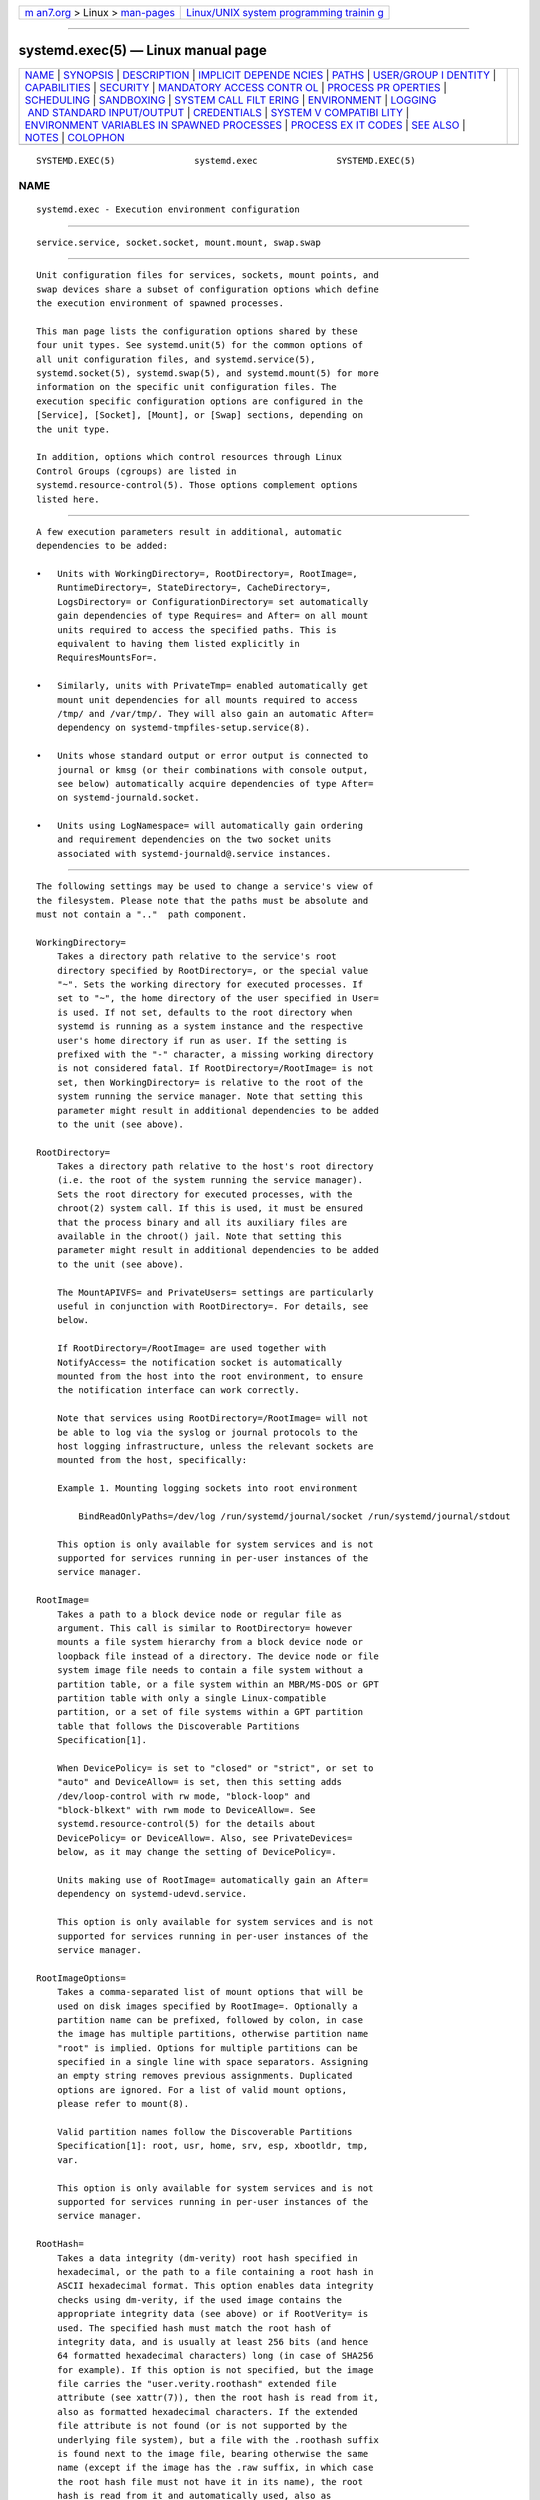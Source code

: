 .. container:: page-top

.. container:: nav-bar

   +----------------------------------+----------------------------------+
   | `m                               | `Linux/UNIX system programming   |
   | an7.org <../../../index.html>`__ | trainin                          |
   | > Linux >                        | g <http://man7.org/training/>`__ |
   | `man-pages <../index.html>`__    |                                  |
   +----------------------------------+----------------------------------+

--------------

systemd.exec(5) — Linux manual page
===================================

+-----------------------------------+-----------------------------------+
| `NAME <#NAME>`__ \|               |                                   |
| `SYNOPSIS <#SYNOPSIS>`__ \|       |                                   |
| `DESCRIPTION <#DESCRIPTION>`__ \| |                                   |
| `IMPLICIT DEPENDE                 |                                   |
| NCIES <#IMPLICIT_DEPENDENCIES>`__ |                                   |
| \| `PATHS <#PATHS>`__ \|          |                                   |
| `USER/GROUP I                     |                                   |
| DENTITY <#USER/GROUP_IDENTITY>`__ |                                   |
| \|                                |                                   |
| `CAPABILITIES <#CAPABILITIES>`__  |                                   |
| \| `SECURITY <#SECURITY>`__ \|    |                                   |
| `MANDATORY ACCESS CONTR           |                                   |
| OL <#MANDATORY_ACCESS_CONTROL>`__ |                                   |
| \|                                |                                   |
| `PROCESS PR                       |                                   |
| OPERTIES <#PROCESS_PROPERTIES>`__ |                                   |
| \| `SCHEDULING <#SCHEDULING>`__   |                                   |
| \| `SANDBOXING <#SANDBOXING>`__   |                                   |
| \|                                |                                   |
| `SYSTEM CALL FILT                 |                                   |
| ERING <#SYSTEM_CALL_FILTERING>`__ |                                   |
| \| `ENVIRONMENT <#ENVIRONMENT>`__ |                                   |
| \|                                |                                   |
| `LOGGING                          |                                   |
|  AND STANDARD INPUT/OUTPUT <#LOGG |                                   |
| ING_AND_STANDARD_INPUT/OUTPUT>`__ |                                   |
| \| `CREDENTIALS <#CREDENTIALS>`__ |                                   |
| \|                                |                                   |
| `SYSTEM V COMPATIBI               |                                   |
| LITY <#SYSTEM_V_COMPATIBILITY>`__ |                                   |
| \|                                |                                   |
| `ENVIRONMENT VARIABLES IN         |                                   |
| SPAWNED PROCESSES <#ENVIRONMENT_V |                                   |
| ARIABLES_IN_SPAWNED_PROCESSES>`__ |                                   |
| \|                                |                                   |
| `PROCESS EX                       |                                   |
| IT CODES <#PROCESS_EXIT_CODES>`__ |                                   |
| \| `SEE ALSO <#SEE_ALSO>`__ \|    |                                   |
| `NOTES <#NOTES>`__ \|             |                                   |
| `COLOPHON <#COLOPHON>`__          |                                   |
+-----------------------------------+-----------------------------------+
| .. container:: man-search-box     |                                   |
+-----------------------------------+-----------------------------------+

::

   SYSTEMD.EXEC(5)               systemd.exec               SYSTEMD.EXEC(5)

NAME
-------------------------------------------------

::

          systemd.exec - Execution environment configuration


---------------------------------------------------------

::

          service.service, socket.socket, mount.mount, swap.swap


---------------------------------------------------------------

::

          Unit configuration files for services, sockets, mount points, and
          swap devices share a subset of configuration options which define
          the execution environment of spawned processes.

          This man page lists the configuration options shared by these
          four unit types. See systemd.unit(5) for the common options of
          all unit configuration files, and systemd.service(5),
          systemd.socket(5), systemd.swap(5), and systemd.mount(5) for more
          information on the specific unit configuration files. The
          execution specific configuration options are configured in the
          [Service], [Socket], [Mount], or [Swap] sections, depending on
          the unit type.

          In addition, options which control resources through Linux
          Control Groups (cgroups) are listed in
          systemd.resource-control(5). Those options complement options
          listed here.


-----------------------------------------------------------------------------------

::

          A few execution parameters result in additional, automatic
          dependencies to be added:

          •   Units with WorkingDirectory=, RootDirectory=, RootImage=,
              RuntimeDirectory=, StateDirectory=, CacheDirectory=,
              LogsDirectory= or ConfigurationDirectory= set automatically
              gain dependencies of type Requires= and After= on all mount
              units required to access the specified paths. This is
              equivalent to having them listed explicitly in
              RequiresMountsFor=.

          •   Similarly, units with PrivateTmp= enabled automatically get
              mount unit dependencies for all mounts required to access
              /tmp/ and /var/tmp/. They will also gain an automatic After=
              dependency on systemd-tmpfiles-setup.service(8).

          •   Units whose standard output or error output is connected to
              journal or kmsg (or their combinations with console output,
              see below) automatically acquire dependencies of type After=
              on systemd-journald.socket.

          •   Units using LogNamespace= will automatically gain ordering
              and requirement dependencies on the two socket units
              associated with systemd-journald@.service instances.


---------------------------------------------------

::

          The following settings may be used to change a service's view of
          the filesystem. Please note that the paths must be absolute and
          must not contain a ".."  path component.

          WorkingDirectory=
              Takes a directory path relative to the service's root
              directory specified by RootDirectory=, or the special value
              "~". Sets the working directory for executed processes. If
              set to "~", the home directory of the user specified in User=
              is used. If not set, defaults to the root directory when
              systemd is running as a system instance and the respective
              user's home directory if run as user. If the setting is
              prefixed with the "-" character, a missing working directory
              is not considered fatal. If RootDirectory=/RootImage= is not
              set, then WorkingDirectory= is relative to the root of the
              system running the service manager. Note that setting this
              parameter might result in additional dependencies to be added
              to the unit (see above).

          RootDirectory=
              Takes a directory path relative to the host's root directory
              (i.e. the root of the system running the service manager).
              Sets the root directory for executed processes, with the
              chroot(2) system call. If this is used, it must be ensured
              that the process binary and all its auxiliary files are
              available in the chroot() jail. Note that setting this
              parameter might result in additional dependencies to be added
              to the unit (see above).

              The MountAPIVFS= and PrivateUsers= settings are particularly
              useful in conjunction with RootDirectory=. For details, see
              below.

              If RootDirectory=/RootImage= are used together with
              NotifyAccess= the notification socket is automatically
              mounted from the host into the root environment, to ensure
              the notification interface can work correctly.

              Note that services using RootDirectory=/RootImage= will not
              be able to log via the syslog or journal protocols to the
              host logging infrastructure, unless the relevant sockets are
              mounted from the host, specifically:

              Example 1. Mounting logging sockets into root environment

                  BindReadOnlyPaths=/dev/log /run/systemd/journal/socket /run/systemd/journal/stdout

              This option is only available for system services and is not
              supported for services running in per-user instances of the
              service manager.

          RootImage=
              Takes a path to a block device node or regular file as
              argument. This call is similar to RootDirectory= however
              mounts a file system hierarchy from a block device node or
              loopback file instead of a directory. The device node or file
              system image file needs to contain a file system without a
              partition table, or a file system within an MBR/MS-DOS or GPT
              partition table with only a single Linux-compatible
              partition, or a set of file systems within a GPT partition
              table that follows the Discoverable Partitions
              Specification[1].

              When DevicePolicy= is set to "closed" or "strict", or set to
              "auto" and DeviceAllow= is set, then this setting adds
              /dev/loop-control with rw mode, "block-loop" and
              "block-blkext" with rwm mode to DeviceAllow=. See
              systemd.resource-control(5) for the details about
              DevicePolicy= or DeviceAllow=. Also, see PrivateDevices=
              below, as it may change the setting of DevicePolicy=.

              Units making use of RootImage= automatically gain an After=
              dependency on systemd-udevd.service.

              This option is only available for system services and is not
              supported for services running in per-user instances of the
              service manager.

          RootImageOptions=
              Takes a comma-separated list of mount options that will be
              used on disk images specified by RootImage=. Optionally a
              partition name can be prefixed, followed by colon, in case
              the image has multiple partitions, otherwise partition name
              "root" is implied. Options for multiple partitions can be
              specified in a single line with space separators. Assigning
              an empty string removes previous assignments. Duplicated
              options are ignored. For a list of valid mount options,
              please refer to mount(8).

              Valid partition names follow the Discoverable Partitions
              Specification[1]: root, usr, home, srv, esp, xbootldr, tmp,
              var.

              This option is only available for system services and is not
              supported for services running in per-user instances of the
              service manager.

          RootHash=
              Takes a data integrity (dm-verity) root hash specified in
              hexadecimal, or the path to a file containing a root hash in
              ASCII hexadecimal format. This option enables data integrity
              checks using dm-verity, if the used image contains the
              appropriate integrity data (see above) or if RootVerity= is
              used. The specified hash must match the root hash of
              integrity data, and is usually at least 256 bits (and hence
              64 formatted hexadecimal characters) long (in case of SHA256
              for example). If this option is not specified, but the image
              file carries the "user.verity.roothash" extended file
              attribute (see xattr(7)), then the root hash is read from it,
              also as formatted hexadecimal characters. If the extended
              file attribute is not found (or is not supported by the
              underlying file system), but a file with the .roothash suffix
              is found next to the image file, bearing otherwise the same
              name (except if the image has the .raw suffix, in which case
              the root hash file must not have it in its name), the root
              hash is read from it and automatically used, also as
              formatted hexadecimal characters.

              If the disk image contains a separate /usr/ partition it may
              also be Verity protected, in which case the root hash may
              configured via an extended attribute "user.verity.usrhash" or
              a .usrhash file adjacent to the disk image. There's currently
              no option to configure the root hash for the /usr/ file
              system via the unit file directly.

              This option is only available for system services and is not
              supported for services running in per-user instances of the
              service manager.

          RootHashSignature=
              Takes a PKCS7 signature of the RootHash= option as a path to
              a DER-encoded signature file, or as an ASCII base64 string
              encoding of a DER-encoded signature prefixed by "base64:".
              The dm-verity volume will only be opened if the signature of
              the root hash is valid and signed by a public key present in
              the kernel keyring. If this option is not specified, but a
              file with the .roothash.p7s suffix is found next to the image
              file, bearing otherwise the same name (except if the image
              has the .raw suffix, in which case the signature file must
              not have it in its name), the signature is read from it and
              automatically used.

              If the disk image contains a separate /usr/ partition it may
              also be Verity protected, in which case the signature for the
              root hash may configured via a .usrhash.p7s file adjacent to
              the disk image. There's currently no option to configure the
              root hash signature for the /usr/ via the unit file directly.

              This option is only available for system services and is not
              supported for services running in per-user instances of the
              service manager.

          RootVerity=
              Takes the path to a data integrity (dm-verity) file. This
              option enables data integrity checks using dm-verity, if
              RootImage= is used and a root-hash is passed and if the used
              image itself does not contains the integrity data. The
              integrity data must be matched by the root hash. If this
              option is not specified, but a file with the .verity suffix
              is found next to the image file, bearing otherwise the same
              name (except if the image has the .raw suffix, in which case
              the verity data file must not have it in its name), the
              verity data is read from it and automatically used.

              This option is supported only for disk images that contain a
              single file system, without an enveloping partition table.
              Images that contain a GPT partition table should instead
              include both root file system and matching Verity data in the
              same image, implementing the Discoverable Partitions
              Specification[1].

              This option is only available for system services and is not
              supported for services running in per-user instances of the
              service manager.

          MountAPIVFS=
              Takes a boolean argument. If on, a private mount namespace
              for the unit's processes is created and the API file systems
              /proc/, /sys/, /dev/ and /run/ (as an empty "tmpfs") are
              mounted inside of it, unless they are already mounted. Note
              that this option has no effect unless used in conjunction
              with RootDirectory=/RootImage= as these four mounts are
              generally mounted in the host anyway, and unless the root
              directory is changed, the private mount namespace will be a
              1:1 copy of the host's, and include these four mounts. Note
              that the /dev/ file system of the host is bind mounted if
              this option is used without PrivateDevices=. To run the
              service with a private, minimal version of /dev/, combine
              this option with PrivateDevices=.

              In order to allow propagating mounts at runtime in a safe
              manner, /run/systemd/propagate on the host will be used to
              set up new mounts, and /run/host/incoming/ in the private
              namespace will be used as an intermediate step to store them
              before being moved to the final mount point.

              This option is only available for system services and is not
              supported for services running in per-user instances of the
              service manager.

          ProtectProc=
              Takes one of "noaccess", "invisible", "ptraceable" or
              "default" (which it defaults to). When set, this controls the
              "hidepid=" mount option of the "procfs" instance for the unit
              that controls which directories with process metainformation
              (/proc/PID) are visible and accessible: when set to
              "noaccess" the ability to access most of other users' process
              metadata in /proc/ is taken away for processes of the
              service. When set to "invisible" processes owned by other
              users are hidden from /proc/. If "ptraceable" all processes
              that cannot be ptrace()'ed by a process are hidden to it. If
              "default" no restrictions on /proc/ access or visibility are
              made. For further details see The /proc Filesystem[2]. It is
              generally recommended to run most system services with this
              option set to "invisible". This option is implemented via
              file system namespacing, and thus cannot be used with
              services that shall be able to install mount points in the
              host file system hierarchy. Note that the root user is
              unaffected by this option, so to be effective it has to be
              used together with User= or DynamicUser=yes, and also without
              the "CAP_SYS_PTRACE" capability, which also allows a process
              to bypass this feature. It cannot be used for services that
              need to access metainformation about other users' processes.
              This option implies MountAPIVFS=.

              If the kernel doesn't support per-mount point hidepid= mount
              options this setting remains without effect, and the unit's
              processes will be able to access and see other process as if
              the option was not used.

              This option is only available for system services and is not
              supported for services running in per-user instances of the
              service manager.

          ProcSubset=
              Takes one of "all" (the default) and "pid". If "pid", all
              files and directories not directly associated with process
              management and introspection are made invisible in the /proc/
              file system configured for the unit's processes. This
              controls the "subset=" mount option of the "procfs" instance
              for the unit. For further details see The /proc
              Filesystem[2]. Note that Linux exposes various kernel APIs
              via /proc/, which are made unavailable with this setting.
              Since these APIs are used frequently this option is useful
              only in a few, specific cases, and is not suitable for most
              non-trivial programs.

              Much like ProtectProc= above, this is implemented via file
              system mount namespacing, and hence the same restrictions
              apply: it is only available to system services, it disables
              mount propagation to the host mount table, and it implies
              MountAPIVFS=. Also, like ProtectProc= this setting is
              gracefully disabled if the used kernel does not support the
              "subset=" mount option of "procfs".

          BindPaths=, BindReadOnlyPaths=
              Configures unit-specific bind mounts. A bind mount makes a
              particular file or directory available at an additional place
              in the unit's view of the file system. Any bind mounts
              created with this option are specific to the unit, and are
              not visible in the host's mount table. This option expects a
              whitespace separated list of bind mount definitions. Each
              definition consists of a colon-separated triple of source
              path, destination path and option string, where the latter
              two are optional. If only a source path is specified the
              source and destination is taken to be the same. The option
              string may be either "rbind" or "norbind" for configuring a
              recursive or non-recursive bind mount. If the destination
              path is omitted, the option string must be omitted too. Each
              bind mount definition may be prefixed with "-", in which case
              it will be ignored when its source path does not exist.

              BindPaths= creates regular writable bind mounts (unless the
              source file system mount is already marked read-only), while
              BindReadOnlyPaths= creates read-only bind mounts. These
              settings may be used more than once, each usage appends to
              the unit's list of bind mounts. If the empty string is
              assigned to either of these two options the entire list of
              bind mounts defined prior to this is reset. Note that in this
              case both read-only and regular bind mounts are reset,
              regardless which of the two settings is used.

              This option is particularly useful when
              RootDirectory=/RootImage= is used. In this case the source
              path refers to a path on the host file system, while the
              destination path refers to a path below the root directory of
              the unit.

              Note that the destination directory must exist or systemd
              must be able to create it. Thus, it is not possible to use
              those options for mount points nested underneath paths
              specified in InaccessiblePaths=, or under /home/ and other
              protected directories if ProtectHome=yes is specified.
              TemporaryFileSystem= with ":ro" or ProtectHome=tmpfs should
              be used instead.

              This option is only available for system services and is not
              supported for services running in per-user instances of the
              service manager.

          MountImages=
              This setting is similar to RootImage= in that it mounts a
              file system hierarchy from a block device node or loopback
              file, but the destination directory can be specified as well
              as mount options. This option expects a whitespace separated
              list of mount definitions. Each definition consists of a
              colon-separated tuple of source path and destination
              definitions, optionally followed by another colon and a list
              of mount options.

              Mount options may be defined as a single comma-separated list
              of options, in which case they will be implicitly applied to
              the root partition on the image, or a series of
              colon-separated tuples of partition name and mount options.
              Valid partition names and mount options are the same as for
              RootImageOptions= setting described above.

              Each mount definition may be prefixed with "-", in which case
              it will be ignored when its source path does not exist. The
              source argument is a path to a block device node or regular
              file. If source or destination contain a ":", it needs to be
              escaped as "\:". The device node or file system image file
              needs to follow the same rules as specified for RootImage=.
              Any mounts created with this option are specific to the unit,
              and are not visible in the host's mount table.

              These settings may be used more than once, each usage appends
              to the unit's list of mount paths. If the empty string is
              assigned, the entire list of mount paths defined prior to
              this is reset.

              Note that the destination directory must exist or systemd
              must be able to create it. Thus, it is not possible to use
              those options for mount points nested underneath paths
              specified in InaccessiblePaths=, or under /home/ and other
              protected directories if ProtectHome=yes is specified.

              When DevicePolicy= is set to "closed" or "strict", or set to
              "auto" and DeviceAllow= is set, then this setting adds
              /dev/loop-control with rw mode, "block-loop" and
              "block-blkext" with rwm mode to DeviceAllow=. See
              systemd.resource-control(5) for the details about
              DevicePolicy= or DeviceAllow=. Also, see PrivateDevices=
              below, as it may change the setting of DevicePolicy=.

              This option is only available for system services and is not
              supported for services running in per-user instances of the
              service manager.

          ExtensionImages=
              This setting is similar to MountImages= in that it mounts a
              file system hierarchy from a block device node or loopback
              file, but instead of providing a destination path, an overlay
              will be set up. This option expects a whitespace separated
              list of mount definitions. Each definition consists of a
              source path, optionally followed by a colon and a list of
              mount options.

              A read-only OverlayFS will be set up on top of /usr/ and
              /opt/ hierarchies. The order in which the images are listed
              will determine the order in which the overlay is laid down:
              images specified first to last will result in overlayfs
              layers bottom to top.

              Mount options may be defined as a single comma-separated list
              of options, in which case they will be implicitly applied to
              the root partition on the image, or a series of
              colon-separated tuples of partition name and mount options.
              Valid partition names and mount options are the same as for
              RootImageOptions= setting described above.

              Each mount definition may be prefixed with "-", in which case
              it will be ignored when its source path does not exist. The
              source argument is a path to a block device node or regular
              file. If the source path contains a ":", it needs to be
              escaped as "\:". The device node or file system image file
              needs to follow the same rules as specified for RootImage=.
              Any mounts created with this option are specific to the unit,
              and are not visible in the host's mount table.

              These settings may be used more than once, each usage appends
              to the unit's list of image paths. If the empty string is
              assigned, the entire list of mount paths defined prior to
              this is reset.

              Each image must carry a
              /usr/lib/extension-release.d/extension-release.IMAGE file,
              with the appropriate metadata which matches
              RootImage=/RootDirectory= or the host. See: os-release(5).

              When DevicePolicy= is set to "closed" or "strict", or set to
              "auto" and DeviceAllow= is set, then this setting adds
              /dev/loop-control with rw mode, "block-loop" and
              "block-blkext" with rwm mode to DeviceAllow=. See
              systemd.resource-control(5) for the details about
              DevicePolicy= or DeviceAllow=. Also, see PrivateDevices=
              below, as it may change the setting of DevicePolicy=.

              This option is only available for system services and is not
              supported for services running in per-user instances of the
              service manager.


-------------------------------------------------------------------------------

::

          These options are only available for system services and are not
          supported for services running in per-user instances of the
          service manager.

          User=, Group=
              Set the UNIX user or group that the processes are executed
              as, respectively. Takes a single user or group name, or a
              numeric ID as argument. For system services (services run by
              the system service manager, i.e. managed by PID 1) and for
              user services of the root user (services managed by root's
              instance of systemd --user), the default is "root", but User=
              may be used to specify a different user. For user services of
              any other user, switching user identity is not permitted,
              hence the only valid setting is the same user the user's
              service manager is running as. If no group is set, the
              default group of the user is used. This setting does not
              affect commands whose command line is prefixed with "+".

              Note that this enforces only weak restrictions on the
              user/group name syntax, but will generate warnings in many
              cases where user/group names do not adhere to the following
              rules: the specified name should consist only of the
              characters a-z, A-Z, 0-9, "_" and "-", except for the first
              character which must be one of a-z, A-Z and "_" (i.e. digits
              and "-" are not permitted as first character). The user/group
              name must have at least one character, and at most 31. These
              restrictions are made in order to avoid ambiguities and to
              ensure user/group names and unit files remain portable among
              Linux systems. For further details on the names accepted and
              the names warned about see User/Group Name Syntax[3].

              When used in conjunction with DynamicUser= the user/group
              name specified is dynamically allocated at the time the
              service is started, and released at the time the service is
              stopped — unless it is already allocated statically (see
              below). If DynamicUser= is not used the specified user and
              group must have been created statically in the user database
              no later than the moment the service is started, for example
              using the sysusers.d(5) facility, which is applied at boot or
              package install time. If the user does not exist by then
              program invocation will fail.

              If the User= setting is used the supplementary group list is
              initialized from the specified user's default group list, as
              defined in the system's user and group database. Additional
              groups may be configured through the SupplementaryGroups=
              setting (see below).

          DynamicUser=
              Takes a boolean parameter. If set, a UNIX user and group pair
              is allocated dynamically when the unit is started, and
              released as soon as it is stopped. The user and group will
              not be added to /etc/passwd or /etc/group, but are managed
              transiently during runtime. The nss-systemd(8) glibc NSS
              module provides integration of these dynamic users/groups
              into the system's user and group databases. The user and
              group name to use may be configured via User= and Group= (see
              above). If these options are not used and dynamic user/group
              allocation is enabled for a unit, the name of the dynamic
              user/group is implicitly derived from the unit name. If the
              unit name without the type suffix qualifies as valid user
              name it is used directly, otherwise a name incorporating a
              hash of it is used. If a statically allocated user or group
              of the configured name already exists, it is used and no
              dynamic user/group is allocated. Note that if User= is
              specified and the static group with the name exists, then it
              is required that the static user with the name already
              exists. Similarly, if Group= is specified and the static user
              with the name exists, then it is required that the static
              group with the name already exists. Dynamic users/groups are
              allocated from the UID/GID range 61184...65519. It is
              recommended to avoid this range for regular system or login
              users. At any point in time each UID/GID from this range is
              only assigned to zero or one dynamically allocated
              users/groups in use. However, UID/GIDs are recycled after a
              unit is terminated. Care should be taken that any processes
              running as part of a unit for which dynamic users/groups are
              enabled do not leave files or directories owned by these
              users/groups around, as a different unit might get the same
              UID/GID assigned later on, and thus gain access to these
              files or directories. If DynamicUser= is enabled, RemoveIPC=
              and PrivateTmp= are implied (and cannot be turned off). This
              ensures that the lifetime of IPC objects and temporary files
              created by the executed processes is bound to the runtime of
              the service, and hence the lifetime of the dynamic
              user/group. Since /tmp/ and /var/tmp/ are usually the only
              world-writable directories on a system this ensures that a
              unit making use of dynamic user/group allocation cannot leave
              files around after unit termination. Furthermore
              NoNewPrivileges= and RestrictSUIDSGID= are implicitly enabled
              (and cannot be disabled), to ensure that processes invoked
              cannot take benefit or create SUID/SGID files or directories.
              Moreover ProtectSystem=strict and ProtectHome=read-only are
              implied, thus prohibiting the service to write to arbitrary
              file system locations. In order to allow the service to write
              to certain directories, they have to be allow-listed using
              ReadWritePaths=, but care must be taken so that UID/GID
              recycling doesn't create security issues involving files
              created by the service. Use RuntimeDirectory= (see below) in
              order to assign a writable runtime directory to a service,
              owned by the dynamic user/group and removed automatically
              when the unit is terminated. Use StateDirectory=,
              CacheDirectory= and LogsDirectory= in order to assign a set
              of writable directories for specific purposes to the service
              in a way that they are protected from vulnerabilities due to
              UID reuse (see below). If this option is enabled, care should
              be taken that the unit's processes do not get access to
              directories outside of these explicitly configured and
              managed ones. Specifically, do not use BindPaths= and be
              careful with AF_UNIX file descriptor passing for directory
              file descriptors, as this would permit processes to create
              files or directories owned by the dynamic user/group that are
              not subject to the lifecycle and access guarantees of the
              service. Defaults to off.

          SupplementaryGroups=
              Sets the supplementary Unix groups the processes are executed
              as. This takes a space-separated list of group names or IDs.
              This option may be specified more than once, in which case
              all listed groups are set as supplementary groups. When the
              empty string is assigned, the list of supplementary groups is
              reset, and all assignments prior to this one will have no
              effect. In any way, this option does not override, but
              extends the list of supplementary groups configured in the
              system group database for the user. This does not affect
              commands prefixed with "+".

          PAMName=
              Sets the PAM service name to set up a session as. If set, the
              executed process will be registered as a PAM session under
              the specified service name. This is only useful in
              conjunction with the User= setting, and is otherwise ignored.
              If not set, no PAM session will be opened for the executed
              processes. See pam(8) for details.

              Note that for each unit making use of this option a PAM
              session handler process will be maintained as part of the
              unit and stays around as long as the unit is active, to
              ensure that appropriate actions can be taken when the unit
              and hence the PAM session terminates. This process is named
              "(sd-pam)" and is an immediate child process of the unit's
              main process.

              Note that when this option is used for a unit it is very
              likely (depending on PAM configuration) that the main unit
              process will be migrated to its own session scope unit when
              it is activated. This process will hence be associated with
              two units: the unit it was originally started from (and for
              which PAMName= was configured), and the session scope unit.
              Any child processes of that process will however be
              associated with the session scope unit only. This has
              implications when used in combination with NotifyAccess=all,
              as these child processes will not be able to affect changes
              in the original unit through notification messages. These
              messages will be considered belonging to the session scope
              unit and not the original unit. It is hence not recommended
              to use PAMName= in combination with NotifyAccess=all.


-----------------------------------------------------------------

::

          These options are only available for system services and are not
          supported for services running in per-user instances of the
          service manager.

          CapabilityBoundingSet=
              Controls which capabilities to include in the capability
              bounding set for the executed process. See capabilities(7)
              for details. Takes a whitespace-separated list of capability
              names, e.g.  CAP_SYS_ADMIN, CAP_DAC_OVERRIDE, CAP_SYS_PTRACE.
              Capabilities listed will be included in the bounding set, all
              others are removed. If the list of capabilities is prefixed
              with "~", all but the listed capabilities will be included,
              the effect of the assignment inverted. Note that this option
              also affects the respective capabilities in the effective,
              permitted and inheritable capability sets. If this option is
              not used, the capability bounding set is not modified on
              process execution, hence no limits on the capabilities of the
              process are enforced. This option may appear more than once,
              in which case the bounding sets are merged by OR, or by AND
              if the lines are prefixed with "~" (see below). If the empty
              string is assigned to this option, the bounding set is reset
              to the empty capability set, and all prior settings have no
              effect. If set to "~" (without any further argument), the
              bounding set is reset to the full set of available
              capabilities, also undoing any previous settings. This does
              not affect commands prefixed with "+".

              Use systemd-analyze(1)'s capability command to retrieve a
              list of capabilities defined on the local system.

              Example: if a unit has the following,

                  CapabilityBoundingSet=CAP_A CAP_B
                  CapabilityBoundingSet=CAP_B CAP_C

              then CAP_A, CAP_B, and CAP_C are set. If the second line is
              prefixed with "~", e.g.,

                  CapabilityBoundingSet=CAP_A CAP_B
                  CapabilityBoundingSet=~CAP_B CAP_C

              then, only CAP_A is set.

          AmbientCapabilities=
              Controls which capabilities to include in the ambient
              capability set for the executed process. Takes a
              whitespace-separated list of capability names, e.g.
              CAP_SYS_ADMIN, CAP_DAC_OVERRIDE, CAP_SYS_PTRACE. This option
              may appear more than once in which case the ambient
              capability sets are merged (see the above examples in
              CapabilityBoundingSet=). If the list of capabilities is
              prefixed with "~", all but the listed capabilities will be
              included, the effect of the assignment inverted. If the empty
              string is assigned to this option, the ambient capability set
              is reset to the empty capability set, and all prior settings
              have no effect. If set to "~" (without any further argument),
              the ambient capability set is reset to the full set of
              available capabilities, also undoing any previous settings.
              Note that adding capabilities to ambient capability set adds
              them to the process's inherited capability set.

              Ambient capability sets are useful if you want to execute a
              process as a non-privileged user but still want to give it
              some capabilities. Note that in this case option keep-caps is
              automatically added to SecureBits= to retain the capabilities
              over the user change.  AmbientCapabilities= does not affect
              commands prefixed with "+".


---------------------------------------------------------

::

          NoNewPrivileges=
              Takes a boolean argument. If true, ensures that the service
              process and all its children can never gain new privileges
              through execve() (e.g. via setuid or setgid bits, or
              filesystem capabilities). This is the simplest and most
              effective way to ensure that a process and its children can
              never elevate privileges again. Defaults to false, but
              certain settings override this and ignore the value of this
              setting. This is the case when DynamicUser=,
              LockPersonality=, MemoryDenyWriteExecute=, PrivateDevices=,
              ProtectClock=, ProtectHostname=, ProtectKernelLogs=,
              ProtectKernelModules=, ProtectKernelTunables=,
              RestrictAddressFamilies=, RestrictNamespaces=,
              RestrictRealtime=, RestrictSUIDSGID=,
              SystemCallArchitectures=, SystemCallFilter=, or
              SystemCallLog= are specified. Note that even if this setting
              is overridden by them, systemctl show shows the original
              value of this setting. In case the service will be run in a
              new mount namespace anyway and SELinux is disabled, all file
              systems are mounted with MS_NOSUID flag. Also see No New
              Privileges Flag[4].

          SecureBits=
              Controls the secure bits set for the executed process. Takes
              a space-separated combination of options from the following
              list: keep-caps, keep-caps-locked, no-setuid-fixup,
              no-setuid-fixup-locked, noroot, and noroot-locked. This
              option may appear more than once, in which case the secure
              bits are ORed. If the empty string is assigned to this
              option, the bits are reset to 0. This does not affect
              commands prefixed with "+". See capabilities(7) for details.


-----------------------------------------------------------------------------------------

::

          These options are only available for system services and are not
          supported for services running in per-user instances of the
          service manager.

          SELinuxContext=
              Set the SELinux security context of the executed process. If
              set, this will override the automated domain transition.
              However, the policy still needs to authorize the transition.
              This directive is ignored if SELinux is disabled. If prefixed
              by "-", all errors will be ignored. This does not affect
              commands prefixed with "+". See setexeccon(3) for details.

          AppArmorProfile=
              Takes a profile name as argument. The process executed by the
              unit will switch to this profile when started. Profiles must
              already be loaded in the kernel, or the unit will fail. If
              prefixed by "-", all errors will be ignored. This setting has
              no effect if AppArmor is not enabled. This setting does not
              affect commands prefixed with "+".

          SmackProcessLabel=
              Takes a SMACK64 security label as argument. The process
              executed by the unit will be started under this label and
              SMACK will decide whether the process is allowed to run or
              not, based on it. The process will continue to run under the
              label specified here unless the executable has its own
              SMACK64EXEC label, in which case the process will transition
              to run under that label. When not specified, the label that
              systemd is running under is used. This directive is ignored
              if SMACK is disabled.

              The value may be prefixed by "-", in which case all errors
              will be ignored. An empty value may be specified to unset
              previous assignments. This does not affect commands prefixed
              with "+".


-----------------------------------------------------------------------------

::

          LimitCPU=, LimitFSIZE=, LimitDATA=, LimitSTACK=, LimitCORE=,
          LimitRSS=, LimitNOFILE=, LimitAS=, LimitNPROC=, LimitMEMLOCK=,
          LimitLOCKS=, LimitSIGPENDING=, LimitMSGQUEUE=, LimitNICE=,
          LimitRTPRIO=, LimitRTTIME=
              Set soft and hard limits on various resources for executed
              processes. See setrlimit(2) for details on the resource limit
              concept. Resource limits may be specified in two formats:
              either as single value to set a specific soft and hard limit
              to the same value, or as colon-separated pair soft:hard to
              set both limits individually (e.g.  "LimitAS=4G:16G"). Use
              the string infinity to configure no limit on a specific
              resource. The multiplicative suffixes K, M, G, T, P and E (to
              the base 1024) may be used for resource limits measured in
              bytes (e.g.  "LimitAS=16G"). For the limits referring to time
              values, the usual time units ms, s, min, h and so on may be
              used (see systemd.time(7) for details). Note that if no time
              unit is specified for LimitCPU= the default unit of seconds
              is implied, while for LimitRTTIME= the default unit of
              microseconds is implied. Also, note that the effective
              granularity of the limits might influence their enforcement.
              For example, time limits specified for LimitCPU= will be
              rounded up implicitly to multiples of 1s. For LimitNICE= the
              value may be specified in two syntaxes: if prefixed with "+"
              or "-", the value is understood as regular Linux nice value
              in the range -20...19. If not prefixed like this the value is
              understood as raw resource limit parameter in the range
              0...40 (with 0 being equivalent to 1).

              Note that most process resource limits configured with these
              options are per-process, and processes may fork in order to
              acquire a new set of resources that are accounted
              independently of the original process, and may thus escape
              limits set. Also note that LimitRSS= is not implemented on
              Linux, and setting it has no effect. Often it is advisable to
              prefer the resource controls listed in
              systemd.resource-control(5) over these per-process limits, as
              they apply to services as a whole, may be altered dynamically
              at runtime, and are generally more expressive. For example,
              MemoryMax= is a more powerful (and working) replacement for
              LimitRSS=.

              Resource limits not configured explicitly for a unit default
              to the value configured in the various DefaultLimitCPU=,
              DefaultLimitFSIZE=, ... options available in
              systemd-system.conf(5), and – if not configured there – the
              kernel or per-user defaults, as defined by the OS (the latter
              only for user services, see below).

              For system units these resource limits may be chosen freely.
              When these settings are configured in a user service (i.e. a
              service run by the per-user instance of the service manager)
              they cannot be used to raise the limits above those set for
              the user manager itself when it was first invoked, as the
              user's service manager generally lacks the privileges to do
              so. In user context these configuration options are hence
              only useful to lower the limits passed in or to raise the
              soft limit to the maximum of the hard limit as configured for
              the user. To raise the user's limits further, the available
              configuration mechanisms differ between operating systems,
              but typically require privileges. In most cases it is
              possible to configure higher per-user resource limits via PAM
              or by setting limits on the system service encapsulating the
              user's service manager, i.e. the user's instance of
              user@.service. After making such changes, make sure to
              restart the user's service manager.

              Table 1. Resource limit directives, their equivalent ulimit
              shell commands and the unit used
              ┌─────────────────┬───────────────────┬───────────────────┐
              │Directive        │ ulimit equivalent │ Unit              │
              ├─────────────────┼───────────────────┼───────────────────┤
              │LimitCPU=        │ ulimit -t         │ Seconds           │
              ├─────────────────┼───────────────────┼───────────────────┤
              │LimitFSIZE=      │ ulimit -f         │ Bytes             │
              ├─────────────────┼───────────────────┼───────────────────┤
              │LimitDATA=       │ ulimit -d         │ Bytes             │
              ├─────────────────┼───────────────────┼───────────────────┤
              │LimitSTACK=      │ ulimit -s         │ Bytes             │
              ├─────────────────┼───────────────────┼───────────────────┤
              │LimitCORE=       │ ulimit -c         │ Bytes             │
              ├─────────────────┼───────────────────┼───────────────────┤
              │LimitRSS=        │ ulimit -m         │ Bytes             │
              ├─────────────────┼───────────────────┼───────────────────┤
              │LimitNOFILE=     │ ulimit -n         │ Number of File    │
              │                 │                   │ Descriptors       │
              ├─────────────────┼───────────────────┼───────────────────┤
              │LimitAS=         │ ulimit -v         │ Bytes             │
              ├─────────────────┼───────────────────┼───────────────────┤
              │LimitNPROC=      │ ulimit -u         │ Number of         │
              │                 │                   │ Processes         │
              ├─────────────────┼───────────────────┼───────────────────┤
              │LimitMEMLOCK=    │ ulimit -l         │ Bytes             │
              ├─────────────────┼───────────────────┼───────────────────┤
              │LimitLOCKS=      │ ulimit -x         │ Number of Locks   │
              ├─────────────────┼───────────────────┼───────────────────┤
              │LimitSIGPENDING= │ ulimit -i         │ Number of Queued  │
              │                 │                   │ Signals           │
              ├─────────────────┼───────────────────┼───────────────────┤
              │LimitMSGQUEUE=   │ ulimit -q         │ Bytes             │
              ├─────────────────┼───────────────────┼───────────────────┤
              │LimitNICE=       │ ulimit -e         │ Nice Level        │
              ├─────────────────┼───────────────────┼───────────────────┤
              │LimitRTPRIO=     │ ulimit -r         │ Realtime Priority │
              ├─────────────────┼───────────────────┼───────────────────┤
              │LimitRTTIME=     │ No equivalent     │ Microseconds      │
              └─────────────────┴───────────────────┴───────────────────┘

          UMask=
              Controls the file mode creation mask. Takes an access mode in
              octal notation. See umask(2) for details. Defaults to 0022
              for system units. For user units the default value is
              inherited from the per-user service manager (whose default is
              in turn inherited from the system service manager, and thus
              typically also is 0022 — unless overridden by a PAM module).
              In order to change the per-user mask for all user services,
              consider setting the UMask= setting of the user's
              user@.service system service instance. The per-user umask may
              also be set via the umask field of a user's JSON User
              Record[5] (for users managed by systemd-homed.service(8) this
              field may be controlled via homectl --umask=). It may also be
              set via a PAM module, such as pam_umask(8).

          CoredumpFilter=
              Controls which types of memory mappings will be saved if the
              process dumps core (using the /proc/pid/coredump_filter
              file). Takes a whitespace-separated combination of mapping
              type names or numbers (with the default base 16). Mapping
              type names are private-anonymous, shared-anonymous,
              private-file-backed, shared-file-backed, elf-headers,
              private-huge, shared-huge, private-dax, shared-dax, and the
              special values all (all types) and default (the kernel
              default of "private-anonymous shared-anonymous elf-headers
              private-huge"). See core(5) for the meaning of the mapping
              types. When specified multiple times, all specified masks are
              ORed. When not set, or if the empty value is assigned, the
              inherited value is not changed.

              Example 2. Add DAX pages to the dump filter

                  CoredumpFilter=default private-dax shared-dax

          KeyringMode=
              Controls how the kernel session keyring is set up for the
              service (see session-keyring(7) for details on the session
              keyring). Takes one of inherit, private, shared. If set to
              inherit no special keyring setup is done, and the kernel's
              default behaviour is applied. If private is used a new
              session keyring is allocated when a service process is
              invoked, and it is not linked up with any user keyring. This
              is the recommended setting for system services, as this
              ensures that multiple services running under the same system
              user ID (in particular the root user) do not share their key
              material among each other. If shared is used a new session
              keyring is allocated as for private, but the user keyring of
              the user configured with User= is linked into it, so that
              keys assigned to the user may be requested by the unit's
              processes. In this modes multiple units running processes
              under the same user ID may share key material. Unless inherit
              is selected the unique invocation ID for the unit (see below)
              is added as a protected key by the name "invocation_id" to
              the newly created session keyring. Defaults to private for
              services of the system service manager and to inherit for
              non-service units and for services of the user service
              manager.

          OOMScoreAdjust=
              Sets the adjustment value for the Linux kernel's
              Out-Of-Memory (OOM) killer score for executed processes.
              Takes an integer between -1000 (to disable OOM killing of
              processes of this unit) and 1000 (to make killing of
              processes of this unit under memory pressure very likely).
              See proc.txt[6] for details. If not specified defaults to the
              OOM score adjustment level of the service manager itself,
              which is normally at 0.

              Use the OOMPolicy= setting of service units to configure how
              the service manager shall react to the kernel OOM killer
              terminating a process of the service. See systemd.service(5)
              for details.

          TimerSlackNSec=
              Sets the timer slack in nanoseconds for the executed
              processes. The timer slack controls the accuracy of wake-ups
              triggered by timers. See prctl(2) for more information. Note
              that in contrast to most other time span definitions this
              parameter takes an integer value in nano-seconds if no unit
              is specified. The usual time units are understood too.

          Personality=
              Controls which kernel architecture uname(2) shall report,
              when invoked by unit processes. Takes one of the architecture
              identifiers x86, x86-64, ppc, ppc-le, ppc64, ppc64-le, s390
              or s390x. Which personality architectures are supported
              depends on the system architecture. Usually the 64bit
              versions of the various system architectures support their
              immediate 32bit personality architecture counterpart, but no
              others. For example, x86-64 systems support the x86-64 and
              x86 personalities but no others. The personality feature is
              useful when running 32-bit services on a 64-bit host system.
              If not specified, the personality is left unmodified and thus
              reflects the personality of the host system's kernel.

          IgnoreSIGPIPE=
              Takes a boolean argument. If true, causes SIGPIPE to be
              ignored in the executed process. Defaults to true because
              SIGPIPE generally is useful only in shell pipelines.


-------------------------------------------------------------

::

          Nice=
              Sets the default nice level (scheduling priority) for
              executed processes. Takes an integer between -20 (highest
              priority) and 19 (lowest priority). In case of resource
              contention, smaller values mean more resources will be made
              available to the unit's processes, larger values mean less
              resources will be made available. See setpriority(2) for
              details.

          CPUSchedulingPolicy=
              Sets the CPU scheduling policy for executed processes. Takes
              one of other, batch, idle, fifo or rr. See
              sched_setscheduler(2) for details.

          CPUSchedulingPriority=
              Sets the CPU scheduling priority for executed processes. The
              available priority range depends on the selected CPU
              scheduling policy (see above). For real-time scheduling
              policies an integer between 1 (lowest priority) and 99
              (highest priority) can be used. In case of CPU resource
              contention, smaller values mean less CPU time is made
              available to the service, larger values mean more. See
              sched_setscheduler(2) for details.

          CPUSchedulingResetOnFork=
              Takes a boolean argument. If true, elevated CPU scheduling
              priorities and policies will be reset when the executed
              processes call fork(2), and can hence not leak into child
              processes. See sched_setscheduler(2) for details. Defaults to
              false.

          CPUAffinity=
              Controls the CPU affinity of the executed processes. Takes a
              list of CPU indices or ranges separated by either whitespace
              or commas. Alternatively, takes a special "numa" value in
              which case systemd automatically derives allowed CPU range
              based on the value of NUMAMask= option. CPU ranges are
              specified by the lower and upper CPU indices separated by a
              dash. This option may be specified more than once, in which
              case the specified CPU affinity masks are merged. If the
              empty string is assigned, the mask is reset, all assignments
              prior to this will have no effect. See sched_setaffinity(2)
              for details.

          NUMAPolicy=
              Controls the NUMA memory policy of the executed processes.
              Takes a policy type, one of: default, preferred, bind,
              interleave and local. A list of NUMA nodes that should be
              associated with the policy must be specified in NUMAMask=.
              For more details on each policy please see, set_mempolicy(2).
              For overall overview of NUMA support in Linux see, numa(7).

          NUMAMask=
              Controls the NUMA node list which will be applied alongside
              with selected NUMA policy. Takes a list of NUMA nodes and has
              the same syntax as a list of CPUs for CPUAffinity= option or
              special "all" value which will include all available NUMA
              nodes in the mask. Note that the list of NUMA nodes is not
              required for default and local policies and for preferred
              policy we expect a single NUMA node.

          IOSchedulingClass=
              Sets the I/O scheduling class for executed processes. Takes
              an integer between 0 and 3 or one of the strings none,
              realtime, best-effort or idle. If the empty string is
              assigned to this option, all prior assignments to both
              IOSchedulingClass= and IOSchedulingPriority= have no effect.
              See ioprio_set(2) for details.

          IOSchedulingPriority=
              Sets the I/O scheduling priority for executed processes.
              Takes an integer between 0 (highest priority) and 7 (lowest
              priority). In case of I/O contention, smaller values mean
              more I/O bandwidth is made available to the unit's processes,
              larger values mean less bandwidth. The available priorities
              depend on the selected I/O scheduling class (see above). If
              the empty string is assigned to this option, all prior
              assignments to both IOSchedulingClass= and
              IOSchedulingPriority= have no effect. See ioprio_set(2) for
              details.


-------------------------------------------------------------

::

          The following sandboxing options are an effective way to limit
          the exposure of the system towards the unit's processes. It is
          recommended to turn on as many of these options for each unit as
          is possible without negatively affecting the process' ability to
          operate. Note that many of these sandboxing features are
          gracefully turned off on systems where the underlying security
          mechanism is not available. For example, ProtectSystem= has no
          effect if the kernel is built without file system namespacing or
          if the service manager runs in a container manager that makes
          file system namespacing unavailable to its payload. Similar,
          RestrictRealtime= has no effect on systems that lack support for
          SECCOMP system call filtering, or in containers where support for
          this is turned off.

          Also note that some sandboxing functionality is generally not
          available in user services (i.e. services run by the per-user
          service manager). Specifically, the various settings requiring
          file system namespacing support (such as ProtectSystem=) are not
          available, as the underlying kernel functionality is only
          accessible to privileged processes. However, most namespacing
          settings, that will not work on their own in user services, will
          work when used in conjunction with PrivateUsers=true.

          ProtectSystem=
              Takes a boolean argument or the special values "full" or
              "strict". If true, mounts the /usr/ and the boot loader
              directories (/boot and /efi) read-only for processes invoked
              by this unit. If set to "full", the /etc/ directory is
              mounted read-only, too. If set to "strict" the entire file
              system hierarchy is mounted read-only, except for the API
              file system subtrees /dev/, /proc/ and /sys/ (protect these
              directories using PrivateDevices=, ProtectKernelTunables=,
              ProtectControlGroups=). This setting ensures that any
              modification of the vendor-supplied operating system (and
              optionally its configuration, and local mounts) is prohibited
              for the service. It is recommended to enable this setting for
              all long-running services, unless they are involved with
              system updates or need to modify the operating system in
              other ways. If this option is used, ReadWritePaths= may be
              used to exclude specific directories from being made
              read-only. This setting is implied if DynamicUser= is set.
              This setting cannot ensure protection in all cases. In
              general it has the same limitations as ReadOnlyPaths=, see
              below. Defaults to off.

          ProtectHome=
              Takes a boolean argument or the special values "read-only" or
              "tmpfs". If true, the directories /home/, /root, and
              /run/user are made inaccessible and empty for processes
              invoked by this unit. If set to "read-only", the three
              directories are made read-only instead. If set to "tmpfs",
              temporary file systems are mounted on the three directories
              in read-only mode. The value "tmpfs" is useful to hide home
              directories not relevant to the processes invoked by the
              unit, while still allowing necessary directories to be made
              visible when listed in BindPaths= or BindReadOnlyPaths=.

              Setting this to "yes" is mostly equivalent to set the three
              directories in InaccessiblePaths=. Similarly, "read-only" is
              mostly equivalent to ReadOnlyPaths=, and "tmpfs" is mostly
              equivalent to TemporaryFileSystem= with ":ro".

              It is recommended to enable this setting for all long-running
              services (in particular network-facing ones), to ensure they
              cannot get access to private user data, unless the services
              actually require access to the user's private data. This
              setting is implied if DynamicUser= is set. This setting
              cannot ensure protection in all cases. In general it has the
              same limitations as ReadOnlyPaths=, see below.

              This option is only available for system services and is not
              supported for services running in per-user instances of the
              service manager.

          RuntimeDirectory=, StateDirectory=, CacheDirectory=,
          LogsDirectory=, ConfigurationDirectory=
              These options take a whitespace-separated list of directory
              names. The specified directory names must be relative, and
              may not include "..". If set, when the unit is started, one
              or more directories by the specified names will be created
              (including their parents) below the locations defined in the
              following table. Also, the corresponding environment variable
              will be defined with the full paths of the directories. If
              multiple directories are set, then in the environment
              variable the paths are concatenated with colon (":").

              Table 2. Automatic directory creation and environment
              variables
              ┌────────────────────────┬────────────────┬───────────────────────┬──────────────────────────┐
              │Directory               │ Below path for │ Below path for        │ Environment              │
              │                        │ system units   │ user units            │ variable set             │
              ├────────────────────────┼────────────────┼───────────────────────┼──────────────────────────┤
              │RuntimeDirectory=       │ /run/          │ $XDG_RUNTIME_DIR      │ $RUNTIME_DIRECTORY       │
              ├────────────────────────┼────────────────┼───────────────────────┼──────────────────────────┤
              │StateDirectory=         │ /var/lib/      │ $XDG_CONFIG_HOME      │ $STATE_DIRECTORY         │
              ├────────────────────────┼────────────────┼───────────────────────┼──────────────────────────┤
              │CacheDirectory=         │ /var/cache/    │ $XDG_CACHE_HOME       │ $CACHE_DIRECTORY         │
              ├────────────────────────┼────────────────┼───────────────────────┼──────────────────────────┤
              │LogsDirectory=          │ /var/log/      │ $XDG_CONFIG_HOME/log/ │ $LOGS_DIRECTORY          │
              ├────────────────────────┼────────────────┼───────────────────────┼──────────────────────────┤
              │ConfigurationDirectory= │ /etc/          │ $XDG_CONFIG_HOME      │ $CONFIGURATION_DIRECTORY │
              └────────────────────────┴────────────────┴───────────────────────┴──────────────────────────┘
              In case of RuntimeDirectory= the innermost subdirectories are
              removed when the unit is stopped. It is possible to preserve
              the specified directories in this case if
              RuntimeDirectoryPreserve= is configured to restart or yes
              (see below). The directories specified with StateDirectory=,
              CacheDirectory=, LogsDirectory=, ConfigurationDirectory= are
              not removed when the unit is stopped.

              Except in case of ConfigurationDirectory=, the innermost
              specified directories will be owned by the user and group
              specified in User= and Group=. If the specified directories
              already exist and their owning user or group do not match the
              configured ones, all files and directories below the
              specified directories as well as the directories themselves
              will have their file ownership recursively changed to match
              what is configured. As an optimization, if the specified
              directories are already owned by the right user and group,
              files and directories below of them are left as-is, even if
              they do not match what is requested. The innermost specified
              directories will have their access mode adjusted to the what
              is specified in RuntimeDirectoryMode=, StateDirectoryMode=,
              CacheDirectoryMode=, LogsDirectoryMode= and
              ConfigurationDirectoryMode=.

              These options imply BindPaths= for the specified paths. When
              combined with RootDirectory= or RootImage= these paths always
              reside on the host and are mounted from there into the unit's
              file system namespace.

              If DynamicUser= is used, the logic for CacheDirectory=,
              LogsDirectory= and StateDirectory= is slightly altered: the
              directories are created below /var/cache/private,
              /var/log/private and /var/lib/private, respectively, which
              are host directories made inaccessible to unprivileged users,
              which ensures that access to these directories cannot be
              gained through dynamic user ID recycling. Symbolic links are
              created to hide this difference in behaviour. Both from
              perspective of the host and from inside the unit, the
              relevant directories hence always appear directly below
              /var/cache, /var/log and /var/lib.

              Use RuntimeDirectory= to manage one or more runtime
              directories for the unit and bind their lifetime to the
              daemon runtime. This is particularly useful for unprivileged
              daemons that cannot create runtime directories in /run/ due
              to lack of privileges, and to make sure the runtime directory
              is cleaned up automatically after use. For runtime
              directories that require more complex or different
              configuration or lifetime guarantees, please consider using
              tmpfiles.d(5).

              The directories defined by these options are always created
              under the standard paths used by systemd (/var/, /run/,
              /etc/, ...). If the service needs directories in a different
              location, a different mechanism has to be used to create
              them.

              tmpfiles.d(5) provides functionality that overlaps with these
              options. Using these options is recommended, because the
              lifetime of the directories is tied directly to the lifetime
              of the unit, and it is not necessary to ensure that the
              tmpfiles.d configuration is executed before the unit is
              started.

              To remove any of the directories created by these settings,
              use the systemctl clean ...  command on the relevant units,
              see systemctl(1) for details.

              Example: if a system service unit has the following,

                  RuntimeDirectory=foo/bar baz

              the service manager creates /run/foo (if it does not exist),
              /run/foo/bar, and /run/baz. The directories /run/foo/bar and
              /run/baz except /run/foo are owned by the user and group
              specified in User= and Group=, and removed when the service
              is stopped.

              Example: if a system service unit has the following,

                  RuntimeDirectory=foo/bar
                  StateDirectory=aaa/bbb ccc

              then the environment variable "RUNTIME_DIRECTORY" is set with
              "/run/foo/bar", and "STATE_DIRECTORY" is set with
              "/var/lib/aaa/bbb:/var/lib/ccc".

          RuntimeDirectoryMode=, StateDirectoryMode=, CacheDirectoryMode=,
          LogsDirectoryMode=, ConfigurationDirectoryMode=
              Specifies the access mode of the directories specified in
              RuntimeDirectory=, StateDirectory=, CacheDirectory=,
              LogsDirectory=, or ConfigurationDirectory=, respectively, as
              an octal number. Defaults to 0755. See "Permissions" in
              path_resolution(7) for a discussion of the meaning of
              permission bits.

          RuntimeDirectoryPreserve=
              Takes a boolean argument or restart. If set to no (the
              default), the directories specified in RuntimeDirectory= are
              always removed when the service stops. If set to restart the
              directories are preserved when the service is both
              automatically and manually restarted. Here, the automatic
              restart means the operation specified in Restart=, and manual
              restart means the one triggered by systemctl restart
              foo.service. If set to yes, then the directories are not
              removed when the service is stopped. Note that since the
              runtime directory /run/ is a mount point of "tmpfs", then for
              system services the directories specified in
              RuntimeDirectory= are removed when the system is rebooted.

          TimeoutCleanSec=
              Configures a timeout on the clean-up operation requested
              through systemctl clean ..., see systemctl(1) for details.
              Takes the usual time values and defaults to infinity, i.e. by
              default no timeout is applied. If a timeout is configured the
              clean operation will be aborted forcibly when the timeout is
              reached, potentially leaving resources on disk.

          ReadWritePaths=, ReadOnlyPaths=, InaccessiblePaths=, ExecPaths=,
          NoExecPaths=
              Sets up a new file system namespace for executed processes.
              These options may be used to limit access a process has to
              the file system. Each setting takes a space-separated list of
              paths relative to the host's root directory (i.e. the system
              running the service manager). Note that if paths contain
              symlinks, they are resolved relative to the root directory
              set with RootDirectory=/RootImage=.

              Paths listed in ReadWritePaths= are accessible from within
              the namespace with the same access modes as from outside of
              it. Paths listed in ReadOnlyPaths= are accessible for reading
              only, writing will be refused even if the usual file access
              controls would permit this. Nest ReadWritePaths= inside of
              ReadOnlyPaths= in order to provide writable subdirectories
              within read-only directories. Use ReadWritePaths= in order to
              allow-list specific paths for write access if
              ProtectSystem=strict is used.

              Paths listed in InaccessiblePaths= will be made inaccessible
              for processes inside the namespace along with everything
              below them in the file system hierarchy. This may be more
              restrictive than desired, because it is not possible to nest
              ReadWritePaths=, ReadOnlyPaths=, BindPaths=, or
              BindReadOnlyPaths= inside it. For a more flexible option, see
              TemporaryFileSystem=.

              Content in paths listed in NoExecPaths= are not executable
              even if the usual file access controls would permit this.
              Nest ExecPaths= inside of NoExecPaths= in order to provide
              executable content within non-executable directories.

              Non-directory paths may be specified as well. These options
              may be specified more than once, in which case all paths
              listed will have limited access from within the namespace. If
              the empty string is assigned to this option, the specific
              list is reset, and all prior assignments have no effect.

              Paths in ReadWritePaths=, ReadOnlyPaths=, InaccessiblePaths=,
              ExecPaths= and NoExecPaths= may be prefixed with "-", in
              which case they will be ignored when they do not exist. If
              prefixed with "+" the paths are taken relative to the root
              directory of the unit, as configured with
              RootDirectory=/RootImage=, instead of relative to the root
              directory of the host (see above). When combining "-" and "+"
              on the same path make sure to specify "-" first, and "+"
              second.

              Note that these settings will disconnect propagation of
              mounts from the unit's processes to the host. This means that
              this setting may not be used for services which shall be able
              to install mount points in the main mount namespace. For
              ReadWritePaths= and ReadOnlyPaths= propagation in the other
              direction is not affected, i.e. mounts created on the host
              generally appear in the unit processes' namespace, and mounts
              removed on the host also disappear there too. In particular,
              note that mount propagation from host to unit will result in
              unmodified mounts to be created in the unit's namespace, i.e.
              writable mounts appearing on the host will be writable in the
              unit's namespace too, even when propagated below a path
              marked with ReadOnlyPaths=! Restricting access with these
              options hence does not extend to submounts of a directory
              that are created later on. This means the lock-down offered
              by that setting is not complete, and does not offer full
              protection.

              Note that the effect of these settings may be undone by
              privileged processes. In order to set up an effective
              sandboxed environment for a unit it is thus recommended to
              combine these settings with either
              CapabilityBoundingSet=~CAP_SYS_ADMIN or
              SystemCallFilter=~@mount.

              Simple allow-list example using these directives:

                  [Service]
                  ReadOnlyPaths=/
                  ReadWritePaths=/var /run
                  InaccessiblePaths=-/lost+found
                  NoExecPaths=/
                  ExecPaths=/usr/sbin/my_daemon /usr/lib /usr/lib64

              These options are only available for system services and are
              not supported for services running in per-user instances of
              the service manager.

          TemporaryFileSystem=
              Takes a space-separated list of mount points for temporary
              file systems (tmpfs). If set, a new file system namespace is
              set up for executed processes, and a temporary file system is
              mounted on each mount point. This option may be specified
              more than once, in which case temporary file systems are
              mounted on all listed mount points. If the empty string is
              assigned to this option, the list is reset, and all prior
              assignments have no effect. Each mount point may optionally
              be suffixed with a colon (":") and mount options such as
              "size=10%" or "ro". By default, each temporary file system is
              mounted with "nodev,strictatime,mode=0755". These can be
              disabled by explicitly specifying the corresponding mount
              options, e.g., "dev" or "nostrictatime".

              This is useful to hide files or directories not relevant to
              the processes invoked by the unit, while necessary files or
              directories can be still accessed by combining with
              BindPaths= or BindReadOnlyPaths=:

              Example: if a unit has the following,

                  TemporaryFileSystem=/var:ro
                  BindReadOnlyPaths=/var/lib/systemd

              then the invoked processes by the unit cannot see any files
              or directories under /var/ except for /var/lib/systemd or its
              contents.

              This option is only available for system services and is not
              supported for services running in per-user instances of the
              service manager.

          PrivateTmp=
              Takes a boolean argument. If true, sets up a new file system
              namespace for the executed processes and mounts private /tmp/
              and /var/tmp/ directories inside it that are not shared by
              processes outside of the namespace. This is useful to secure
              access to temporary files of the process, but makes sharing
              between processes via /tmp/ or /var/tmp/ impossible. If true,
              all temporary files created by a service in these directories
              will be removed after the service is stopped. Defaults to
              false. It is possible to run two or more units within the
              same private /tmp/ and /var/tmp/ namespace by using the
              JoinsNamespaceOf= directive, see systemd.unit(5) for details.
              This setting is implied if DynamicUser= is set. For this
              setting the same restrictions regarding mount propagation and
              privileges apply as for ReadOnlyPaths= and related calls, see
              above. Enabling this setting has the side effect of adding
              Requires= and After= dependencies on all mount units
              necessary to access /tmp/ and /var/tmp/. Moreover an
              implicitly After= ordering on
              systemd-tmpfiles-setup.service(8) is added.

              Note that the implementation of this setting might be
              impossible (for example if mount namespaces are not
              available), and the unit should be written in a way that does
              not solely rely on this setting for security.

              This option is only available for system services and is not
              supported for services running in per-user instances of the
              service manager.

          PrivateDevices=
              Takes a boolean argument. If true, sets up a new /dev/ mount
              for the executed processes and only adds API pseudo devices
              such as /dev/null, /dev/zero or /dev/random (as well as the
              pseudo TTY subsystem) to it, but no physical devices such as
              /dev/sda, system memory /dev/mem, system ports /dev/port and
              others. This is useful to securely turn off physical device
              access by the executed process. Defaults to false. Enabling
              this option will install a system call filter to block
              low-level I/O system calls that are grouped in the @raw-io
              set, will also remove CAP_MKNOD and CAP_SYS_RAWIO from the
              capability bounding set for the unit (see above), and set
              DevicePolicy=closed (see systemd.resource-control(5) for
              details). Note that using this setting will disconnect
              propagation of mounts from the service to the host
              (propagation in the opposite direction continues to work).
              This means that this setting may not be used for services
              which shall be able to install mount points in the main mount
              namespace. The new /dev/ will be mounted read-only and
              'noexec'. The latter may break old programs which try to set
              up executable memory by using mmap(2) of /dev/zero instead of
              using MAP_ANON. For this setting the same restrictions
              regarding mount propagation and privileges apply as for
              ReadOnlyPaths= and related calls, see above. If turned on and
              if running in user mode, or in system mode, but without the
              CAP_SYS_ADMIN capability (e.g. setting User=),
              NoNewPrivileges=yes is implied.

              Note that the implementation of this setting might be
              impossible (for example if mount namespaces are not
              available), and the unit should be written in a way that does
              not solely rely on this setting for security.

              This option is only available for system services and is not
              supported for services running in per-user instances of the
              service manager.

          PrivateNetwork=
              Takes a boolean argument. If true, sets up a new network
              namespace for the executed processes and configures only the
              loopback network device "lo" inside it. No other network
              devices will be available to the executed process. This is
              useful to turn off network access by the executed process.
              Defaults to false. It is possible to run two or more units
              within the same private network namespace by using the
              JoinsNamespaceOf= directive, see systemd.unit(5) for details.
              Note that this option will disconnect all socket families
              from the host, including AF_NETLINK and AF_UNIX. Effectively,
              for AF_NETLINK this means that device configuration events
              received from systemd-udevd.service(8) are not delivered to
              the unit's processes. And for AF_UNIX this has the effect
              that AF_UNIX sockets in the abstract socket namespace of the
              host will become unavailable to the unit's processes
              (however, those located in the file system will continue to
              be accessible).

              Note that the implementation of this setting might be
              impossible (for example if network namespaces are not
              available), and the unit should be written in a way that does
              not solely rely on this setting for security.

              When this option is used on a socket unit any sockets bound
              on behalf of this unit will be bound within a private network
              namespace. This may be combined with JoinsNamespaceOf= to
              listen on sockets inside of network namespaces of other
              services.

              This option is only available for system services and is not
              supported for services running in per-user instances of the
              service manager.

          NetworkNamespacePath=
              Takes an absolute file system path refererring to a Linux
              network namespace pseudo-file (i.e. a file like
              /proc/$PID/ns/net or a bind mount or symlink to one). When
              set the invoked processes are added to the network namespace
              referenced by that path. The path has to point to a valid
              namespace file at the moment the processes are forked off. If
              this option is used PrivateNetwork= has no effect. If this
              option is used together with JoinsNamespaceOf= then it only
              has an effect if this unit is started before any of the
              listed units that have PrivateNetwork= or
              NetworkNamespacePath= configured, as otherwise the network
              namespace of those units is reused.

              When this option is used on a socket unit any sockets bound
              on behalf of this unit will be bound within the specified
              network namespace.

              This option is only available for system services and is not
              supported for services running in per-user instances of the
              service manager.

          PrivateIPC=
              Takes a boolean argument. If true, sets up a new IPC
              namespace for the executed processes. Each IPC namespace has
              its own set of System V IPC identifiers and its own POSIX
              message queue file system. This is useful to avoid name clash
              of IPC identifiers. Defaults to false. It is possible to run
              two or more units within the same private IPC namespace by
              using the JoinsNamespaceOf= directive, see systemd.unit(5)
              for details.

              Note that IPC namespacing does not have an effect on AF_UNIX
              sockets, which are the most common form of IPC used on Linux.
              Instead, AF_UNIX sockets in the file system are subject to
              mount namespacing, and those in the abstract namespace are
              subject to network namespacing. IPC namespacing only has an
              effect on SysV IPC (which is mostly legacy) as well as POSIX
              message queues (for which AF_UNIX/SOCK_SEQPACKET sockets are
              typically a better replacement). IPC namespacing also has no
              effect on POSIX shared memory (which is subject to mount
              namespacing) either. See ipc_namespaces(7) for the details.

              Note that the implementation of this setting might be
              impossible (for example if IPC namespaces are not available),
              and the unit should be written in a way that does not solely
              rely on this setting for security.

              This option is only available for system services and is not
              supported for services running in per-user instances of the
              service manager.

          IPCNamespacePath=
              Takes an absolute file system path refererring to a Linux IPC
              namespace pseudo-file (i.e. a file like /proc/$PID/ns/ipc or
              a bind mount or symlink to one). When set the invoked
              processes are added to the network namespace referenced by
              that path. The path has to point to a valid namespace file at
              the moment the processes are forked off. If this option is
              used PrivateIPC= has no effect. If this option is used
              together with JoinsNamespaceOf= then it only has an effect if
              this unit is started before any of the listed units that have
              PrivateIPC= or IPCNamespacePath= configured, as otherwise the
              network namespace of those units is reused.

              This option is only available for system services and is not
              supported for services running in per-user instances of the
              service manager.

          PrivateUsers=
              Takes a boolean argument. If true, sets up a new user
              namespace for the executed processes and configures a minimal
              user and group mapping, that maps the "root" user and group
              as well as the unit's own user and group to themselves and
              everything else to the "nobody" user and group. This is
              useful to securely detach the user and group databases used
              by the unit from the rest of the system, and thus to create
              an effective sandbox environment. All files, directories,
              processes, IPC objects and other resources owned by
              users/groups not equaling "root" or the unit's own will stay
              visible from within the unit but appear owned by the "nobody"
              user and group. If this mode is enabled, all unit processes
              are run without privileges in the host user namespace
              (regardless if the unit's own user/group is "root" or not).
              Specifically this means that the process will have zero
              process capabilities on the host's user namespace, but full
              capabilities within the service's user namespace. Settings
              such as CapabilityBoundingSet= will affect only the latter,
              and there's no way to acquire additional capabilities in the
              host's user namespace. Defaults to off.

              When this setting is set up by a per-user instance of the
              service manager, the mapping of the "root" user and group to
              itself is omitted (unless the user manager is root).
              Additionally, in the per-user instance manager case, the user
              namespace will be set up before most other namespaces. This
              means that combining PrivateUsers=true with other namespaces
              will enable use of features not normally supported by the
              per-user instances of the service manager.

              This setting is particularly useful in conjunction with
              RootDirectory=/RootImage=, as the need to synchronize the
              user and group databases in the root directory and on the
              host is reduced, as the only users and groups who need to be
              matched are "root", "nobody" and the unit's own user and
              group.

              Note that the implementation of this setting might be
              impossible (for example if user namespaces are not
              available), and the unit should be written in a way that does
              not solely rely on this setting for security.

          ProtectHostname=
              Takes a boolean argument. When set, sets up a new UTS
              namespace for the executed processes. In addition, changing
              hostname or domainname is prevented. Defaults to off.

              Note that the implementation of this setting might be
              impossible (for example if UTS namespaces are not available),
              and the unit should be written in a way that does not solely
              rely on this setting for security.

              Note that when this option is enabled for a service hostname
              changes no longer propagate from the system into the service,
              it is hence not suitable for services that need to take
              notice of system hostname changes dynamically.

              If this setting is on, but the unit doesn't have the
              CAP_SYS_ADMIN capability (e.g. services for which User= is
              set), NoNewPrivileges=yes is implied.

              This option is only available for system services and is not
              supported for services running in per-user instances of the
              service manager.

          ProtectClock=
              Takes a boolean argument. If set, writes to the hardware
              clock or system clock will be denied. It is recommended to
              turn this on for most services that do not need modify the
              clock. Defaults to off. Enabling this option removes
              CAP_SYS_TIME and CAP_WAKE_ALARM from the capability bounding
              set for this unit, installs a system call filter to block
              calls that can set the clock, and DeviceAllow=char-rtc r is
              implied. This ensures /dev/rtc0, /dev/rtc1, etc. are made
              read-only to the service. See systemd.resource-control(5) for
              the details about DeviceAllow=. If this setting is on, but
              the unit doesn't have the CAP_SYS_ADMIN capability (e.g.
              services for which User= is set), NoNewPrivileges=yes is
              implied.

              This option is only available for system services and is not
              supported for services running in per-user instances of the
              service manager.

          ProtectKernelTunables=
              Takes a boolean argument. If true, kernel variables
              accessible through /proc/sys/, /sys/, /proc/sysrq-trigger,
              /proc/latency_stats, /proc/acpi, /proc/timer_stats, /proc/fs
              and /proc/irq will be made read-only to all processes of the
              unit. Usually, tunable kernel variables should be initialized
              only at boot-time, for example with the sysctl.d(5)
              mechanism. Few services need to write to these at runtime; it
              is hence recommended to turn this on for most services. For
              this setting the same restrictions regarding mount
              propagation and privileges apply as for ReadOnlyPaths= and
              related calls, see above. Defaults to off. If this setting is
              on, but the unit doesn't have the CAP_SYS_ADMIN capability
              (e.g. services for which User= is set), NoNewPrivileges=yes
              is implied. Note that this option does not prevent indirect
              changes to kernel tunables effected by IPC calls to other
              processes. However, InaccessiblePaths= may be used to make
              relevant IPC file system objects inaccessible. If
              ProtectKernelTunables= is set, MountAPIVFS=yes is implied.

              This option is only available for system services and is not
              supported for services running in per-user instances of the
              service manager.

          ProtectKernelModules=
              Takes a boolean argument. If true, explicit module loading
              will be denied. This allows module load and unload operations
              to be turned off on modular kernels. It is recommended to
              turn this on for most services that do not need special file
              systems or extra kernel modules to work. Defaults to off.
              Enabling this option removes CAP_SYS_MODULE from the
              capability bounding set for the unit, and installs a system
              call filter to block module system calls, also
              /usr/lib/modules is made inaccessible. For this setting the
              same restrictions regarding mount propagation and privileges
              apply as for ReadOnlyPaths= and related calls, see above.
              Note that limited automatic module loading due to user
              configuration or kernel mapping tables might still happen as
              side effect of requested user operations, both privileged and
              unprivileged. To disable module auto-load feature please see
              sysctl.d(5) kernel.modules_disabled mechanism and
              /proc/sys/kernel/modules_disabled documentation. If this
              setting is on, but the unit doesn't have the CAP_SYS_ADMIN
              capability (e.g. services for which User= is set),
              NoNewPrivileges=yes is implied.

              This option is only available for system services and is not
              supported for services running in per-user instances of the
              service manager.

          ProtectKernelLogs=
              Takes a boolean argument. If true, access to the kernel log
              ring buffer will be denied. It is recommended to turn this on
              for most services that do not need to read from or write to
              the kernel log ring buffer. Enabling this option removes
              CAP_SYSLOG from the capability bounding set for this unit,
              and installs a system call filter to block the syslog(2)
              system call (not to be confused with the libc API syslog(3)
              for userspace logging). The kernel exposes its log buffer to
              userspace via /dev/kmsg and /proc/kmsg. If enabled, these are
              made inaccessible to all the processes in the unit. If this
              setting is on, but the unit doesn't have the CAP_SYS_ADMIN
              capability (e.g. services for which User= is set),
              NoNewPrivileges=yes is implied.

              This option is only available for system services and is not
              supported for services running in per-user instances of the
              service manager.

          ProtectControlGroups=
              Takes a boolean argument. If true, the Linux Control Groups
              (cgroups(7)) hierarchies accessible through /sys/fs/cgroup/
              will be made read-only to all processes of the unit. Except
              for container managers no services should require write
              access to the control groups hierarchies; it is hence
              recommended to turn this on for most services. For this
              setting the same restrictions regarding mount propagation and
              privileges apply as for ReadOnlyPaths= and related calls, see
              above. Defaults to off. If ProtectControlGroups= is set,
              MountAPIVFS=yes is implied.

              This option is only available for system services and is not
              supported for services running in per-user instances of the
              service manager.

          RestrictAddressFamilies=
              Restricts the set of socket address families accessible to
              the processes of this unit. Takes "none", or a
              space-separated list of address family names to allow-list,
              such as AF_UNIX, AF_INET or AF_INET6. When "none" is
              specified, then all address families will be denied. When
              prefixed with "~" the listed address families will be applied
              as deny list, otherwise as allow list. Note that this
              restricts access to the socket(2) system call only. Sockets
              passed into the process by other means (for example, by using
              socket activation with socket units, see systemd.socket(5))
              are unaffected. Also, sockets created with socketpair()
              (which creates connected AF_UNIX sockets only) are
              unaffected. Note that this option has no effect on 32-bit
              x86, s390, s390x, mips, mips-le, ppc, ppc-le, ppc64, ppc64-le
              and is ignored (but works correctly on other ABIs, including
              x86-64). Note that on systems supporting multiple ABIs (such
              as x86/x86-64) it is recommended to turn off alternative ABIs
              for services, so that they cannot be used to circumvent the
              restrictions of this option. Specifically, it is recommended
              to combine this option with SystemCallArchitectures=native or
              similar. If running in user mode, or in system mode, but
              without the CAP_SYS_ADMIN capability (e.g. setting User=),
              NoNewPrivileges=yes is implied. By default, no restrictions
              apply, all address families are accessible to processes. If
              assigned the empty string, any previous address family
              restriction changes are undone. This setting does not affect
              commands prefixed with "+".

              Use this option to limit exposure of processes to remote
              access, in particular via exotic and sensitive network
              protocols, such as AF_PACKET. Note that in most cases, the
              local AF_UNIX address family should be included in the
              configured allow list as it is frequently used for local
              communication, including for syslog(2) logging.

          RestrictNamespaces=
              Restricts access to Linux namespace functionality for the
              processes of this unit. For details about Linux namespaces,
              see namespaces(7). Either takes a boolean argument, or a
              space-separated list of namespace type identifiers. If false
              (the default), no restrictions on namespace creation and
              switching are made. If true, access to any kind of
              namespacing is prohibited. Otherwise, a space-separated list
              of namespace type identifiers must be specified, consisting
              of any combination of: cgroup, ipc, net, mnt, pid, user and
              uts. Any namespace type listed is made accessible to the
              unit's processes, access to namespace types not listed is
              prohibited (allow-listing). By prepending the list with a
              single tilde character ("~") the effect may be inverted: only
              the listed namespace types will be made inaccessible, all
              unlisted ones are permitted (deny-listing). If the empty
              string is assigned, the default namespace restrictions are
              applied, which is equivalent to false. This option may appear
              more than once, in which case the namespace types are merged
              by OR, or by AND if the lines are prefixed with "~" (see
              examples below). Internally, this setting limits access to
              the unshare(2), clone(2) and setns(2) system calls, taking
              the specified flags parameters into account. Note that — if
              this option is used — in addition to restricting creation and
              switching of the specified types of namespaces (or all of
              them, if true) access to the setns() system call with a zero
              flags parameter is prohibited. This setting is only supported
              on x86, x86-64, mips, mips-le, mips64, mips64-le, mips64-n32,
              mips64-le-n32, ppc64, ppc64-le, s390 and s390x, and enforces
              no restrictions on other architectures. If running in user
              mode, or in system mode, but without the CAP_SYS_ADMIN
              capability (e.g. setting User=), NoNewPrivileges=yes is
              implied.

              Example: if a unit has the following,

                  RestrictNamespaces=cgroup ipc
                  RestrictNamespaces=cgroup net

              then cgroup, ipc, and net are set. If the second line is
              prefixed with "~", e.g.,

                  RestrictNamespaces=cgroup ipc
                  RestrictNamespaces=~cgroup net

              then, only ipc is set.

          LockPersonality=
              Takes a boolean argument. If set, locks down the
              personality(2) system call so that the kernel execution
              domain may not be changed from the default or the personality
              selected with Personality= directive. This may be useful to
              improve security, because odd personality emulations may be
              poorly tested and source of vulnerabilities. If running in
              user mode, or in system mode, but without the CAP_SYS_ADMIN
              capability (e.g. setting User=), NoNewPrivileges=yes is
              implied.

          MemoryDenyWriteExecute=
              Takes a boolean argument. If set, attempts to create memory
              mappings that are writable and executable at the same time,
              or to change existing memory mappings to become executable,
              or mapping shared memory segments as executable are
              prohibited. Specifically, a system call filter is added that
              rejects mmap(2) system calls with both PROT_EXEC and
              PROT_WRITE set, mprotect(2) or pkey_mprotect(2) system calls
              with PROT_EXEC set and shmat(2) system calls with SHM_EXEC
              set. Note that this option is incompatible with programs and
              libraries that generate program code dynamically at runtime,
              including JIT execution engines, executable stacks, and code
              "trampoline" feature of various C compilers. This option
              improves service security, as it makes harder for software
              exploits to change running code dynamically. However, the
              protection can be circumvented, if the service can write to a
              filesystem, which is not mounted with noexec (such as
              /dev/shm), or it can use memfd_create(). This can be
              prevented by making such file systems inaccessible to the
              service (e.g.  InaccessiblePaths=/dev/shm) and installing
              further system call filters (SystemCallFilter=~memfd_create).
              Note that this feature is fully available on x86-64, and
              partially on x86. Specifically, the shmat() protection is not
              available on x86. Note that on systems supporting multiple
              ABIs (such as x86/x86-64) it is recommended to turn off
              alternative ABIs for services, so that they cannot be used to
              circumvent the restrictions of this option. Specifically, it
              is recommended to combine this option with
              SystemCallArchitectures=native or similar. If running in user
              mode, or in system mode, but without the CAP_SYS_ADMIN
              capability (e.g. setting User=), NoNewPrivileges=yes is
              implied.

          RestrictRealtime=
              Takes a boolean argument. If set, any attempts to enable
              realtime scheduling in a process of the unit are refused.
              This restricts access to realtime task scheduling policies
              such as SCHED_FIFO, SCHED_RR or SCHED_DEADLINE. See sched(7)
              for details about these scheduling policies. If running in
              user mode, or in system mode, but without the CAP_SYS_ADMIN
              capability (e.g. setting User=), NoNewPrivileges=yes is
              implied. Realtime scheduling policies may be used to
              monopolize CPU time for longer periods of time, and may hence
              be used to lock up or otherwise trigger Denial-of-Service
              situations on the system. It is hence recommended to restrict
              access to realtime scheduling to the few programs that
              actually require them. Defaults to off.

          RestrictSUIDSGID=
              Takes a boolean argument. If set, any attempts to set the
              set-user-ID (SUID) or set-group-ID (SGID) bits on files or
              directories will be denied (for details on these bits see
              inode(7)). If running in user mode, or in system mode, but
              without the CAP_SYS_ADMIN capability (e.g. setting User=),
              NoNewPrivileges=yes is implied. As the SUID/SGID bits are
              mechanisms to elevate privileges, and allows users to acquire
              the identity of other users, it is recommended to restrict
              creation of SUID/SGID files to the few programs that actually
              require them. Note that this restricts marking of any type of
              file system object with these bits, including both regular
              files and directories (where the SGID is a different meaning
              than for files, see documentation). This option is implied if
              DynamicUser= is enabled. Defaults to off.

          RemoveIPC=
              Takes a boolean parameter. If set, all System V and POSIX IPC
              objects owned by the user and group the processes of this
              unit are run as are removed when the unit is stopped. This
              setting only has an effect if at least one of User=, Group=
              and DynamicUser= are used. It has no effect on IPC objects
              owned by the root user. Specifically, this removes System V
              semaphores, as well as System V and POSIX shared memory
              segments and message queues. If multiple units use the same
              user or group the IPC objects are removed when the last of
              these units is stopped. This setting is implied if
              DynamicUser= is set.

              This option is only available for system services and is not
              supported for services running in per-user instances of the
              service manager.

          PrivateMounts=
              Takes a boolean parameter. If set, the processes of this unit
              will be run in their own private file system (mount)
              namespace with all mount propagation from the processes
              towards the host's main file system namespace turned off.
              This means any file system mount points established or
              removed by the unit's processes will be private to them and
              not be visible to the host. However, file system mount points
              established or removed on the host will be propagated to the
              unit's processes. See mount_namespaces(7) for details on file
              system namespaces. Defaults to off.

              When turned on, this executes three operations for each
              invoked process: a new CLONE_NEWNS namespace is created,
              after which all existing mounts are remounted to MS_SLAVE to
              disable propagation from the unit's processes to the host
              (but leaving propagation in the opposite direction in
              effect). Finally, the mounts are remounted again to the
              propagation mode configured with MountFlags=, see below.

              File system namespaces are set up individually for each
              process forked off by the service manager. Mounts established
              in the namespace of the process created by ExecStartPre= will
              hence be cleaned up automatically as soon as that process
              exits and will not be available to subsequent processes
              forked off for ExecStart= (and similar applies to the various
              other commands configured for units). Similarly,
              JoinsNamespaceOf= does not permit sharing kernel mount
              namespaces between units, it only enables sharing of the
              /tmp/ and /var/tmp/ directories.

              Other file system namespace unit settings — PrivateMounts=,
              PrivateTmp=, PrivateDevices=, ProtectSystem=, ProtectHome=,
              ReadOnlyPaths=, InaccessiblePaths=, ReadWritePaths=, ... —
              also enable file system namespacing in a fashion equivalent
              to this option. Hence it is primarily useful to explicitly
              request this behaviour if none of the other settings are
              used.

              This option is only available for system services and is not
              supported for services running in per-user instances of the
              service manager.

          MountFlags=
              Takes a mount propagation setting: shared, slave or private,
              which controls whether file system mount points in the file
              system namespaces set up for this unit's processes will
              receive or propagate mounts and unmounts from other file
              system namespaces. See mount(2) for details on mount
              propagation, and the three propagation flags in particular.

              This setting only controls the final propagation setting in
              effect on all mount points of the file system namespace
              created for each process of this unit. Other file system
              namespacing unit settings (see the discussion in
              PrivateMounts= above) will implicitly disable mount and
              unmount propagation from the unit's processes towards the
              host by changing the propagation setting of all mount points
              in the unit's file system namespace to slave first. Setting
              this option to shared does not reestablish propagation in
              that case.

              If not set – but file system namespaces are enabled through
              another file system namespace unit setting – shared mount
              propagation is used, but — as mentioned — as slave is applied
              first, propagation from the unit's processes to the host is
              still turned off.

              It is not recommended to use private mount propagation for
              units, as this means temporary mounts (such as removable
              media) of the host will stay mounted and thus indefinitely
              busy in forked off processes, as unmount propagation events
              won't be received by the file system namespace of the unit.

              Usually, it is best to leave this setting unmodified, and use
              higher level file system namespacing options instead, in
              particular PrivateMounts=, see above.

              This option is only available for system services and is not
              supported for services running in per-user instances of the
              service manager.


-----------------------------------------------------------------------------------

::

          SystemCallFilter=
              Takes a space-separated list of system call names. If this
              setting is used, all system calls executed by the unit
              processes except for the listed ones will result in immediate
              process termination with the SIGSYS signal (allow-listing).
              (See SystemCallErrorNumber= below for changing the default
              action). If the first character of the list is "~", the
              effect is inverted: only the listed system calls will result
              in immediate process termination (deny-listing). Deny-listed
              system calls and system call groups may optionally be
              suffixed with a colon (":") and "errno" error number (between
              0 and 4095) or errno name such as EPERM, EACCES or EUCLEAN
              (see errno(3) for a full list). This value will be returned
              when a deny-listed system call is triggered, instead of
              terminating the processes immediately. Special setting "kill"
              can be used to explicitly specify killing. This value takes
              precedence over the one given in SystemCallErrorNumber=, see
              below. If running in user mode, or in system mode, but
              without the CAP_SYS_ADMIN capability (e.g. setting User=),
              NoNewPrivileges=yes is implied. This feature makes use of the
              Secure Computing Mode 2 interfaces of the kernel ('seccomp
              filtering') and is useful for enforcing a minimal sandboxing
              environment. Note that the execve(), exit(), exit_group(),
              getrlimit(), rt_sigreturn(), sigreturn() system calls and the
              system calls for querying time and sleeping are implicitly
              allow-listed and do not need to be listed explicitly. This
              option may be specified more than once, in which case the
              filter masks are merged. If the empty string is assigned, the
              filter is reset, all prior assignments will have no effect.
              This does not affect commands prefixed with "+".

              Note that on systems supporting multiple ABIs (such as
              x86/x86-64) it is recommended to turn off alternative ABIs
              for services, so that they cannot be used to circumvent the
              restrictions of this option. Specifically, it is recommended
              to combine this option with SystemCallArchitectures=native or
              similar.

              Note that strict system call filters may impact execution and
              error handling code paths of the service invocation.
              Specifically, access to the execve() system call is required
              for the execution of the service binary — if it is blocked
              service invocation will necessarily fail. Also, if execution
              of the service binary fails for some reason (for example:
              missing service executable), the error handling logic might
              require access to an additional set of system calls in order
              to process and log this failure correctly. It might be
              necessary to temporarily disable system call filters in order
              to simplify debugging of such failures.

              If you specify both types of this option (i.e. allow-listing
              and deny-listing), the first encountered will take precedence
              and will dictate the default action (termination or approval
              of a system call). Then the next occurrences of this option
              will add or delete the listed system calls from the set of
              the filtered system calls, depending of its type and the
              default action. (For example, if you have started with an
              allow list rule for read() and write(), and right after it
              add a deny list rule for write(), then write() will be
              removed from the set.)

              As the number of possible system calls is large, predefined
              sets of system calls are provided. A set starts with "@"
              character, followed by name of the set.

              Table 3. Currently predefined system call sets
              ┌────────────────┬──────────────────────────┐
              │Set             │ Description              │
              ├────────────────┼──────────────────────────┤
              │@aio            │ Asynchronous I/O (‐      │
              │                │ io_setup(2),             │
              │                │ io_submit(2), and        │
              │                │ related calls)           │
              ├────────────────┼──────────────────────────┤
              │@basic-io       │ System calls for basic   │
              │                │ I/O: reading, writing,   │
              │                │ seeking, file descriptor │
              │                │ duplication and closing  │
              │                │ (read(2), write(2), and  │
              │                │ related calls)           │
              ├────────────────┼──────────────────────────┤
              │@chown          │ Changing file ownership  │
              │                │ (chown(2), fchownat(2),  │
              │                │ and related calls)       │
              ├────────────────┼──────────────────────────┤
              │@clock          │ System calls for         │
              │                │ changing the system      │
              │                │ clock (adjtimex(2),      │
              │                │ settimeofday(2), and     │
              │                │ related calls)           │
              ├────────────────┼──────────────────────────┤
              │@cpu-emulation  │ System calls for CPU     │
              │                │ emulation functionality  │
              │                │ (vm86(2) and related     │
              │                │ calls)                   │
              ├────────────────┼──────────────────────────┤
              │@debug          │ Debugging, performance   │
              │                │ monitoring and tracing   │
              │                │ functionality (‐         │
              │                │ ptrace(2),               │
              │                │ perf_event_open(2) and   │
              │                │ related calls)           │
              ├────────────────┼──────────────────────────┤
              │@file-system    │ File system operations:  │
              │                │ opening, creating files  │
              │                │ and directories for read │
              │                │ and write, renaming and  │
              │                │ removing them, reading   │
              │                │ file properties, or      │
              │                │ creating hard and        │
              │                │ symbolic links           │
              ├────────────────┼──────────────────────────┤
              │@io-event       │ Event loop system calls  │
              │                │ (poll(2), select(2),     │
              │                │ epoll(7), eventfd(2) and │
              │                │ related calls)           │
              ├────────────────┼──────────────────────────┤
              │@ipc            │ Pipes, SysV IPC, POSIX   │
              │                │ Message Queues and other │
              │                │ IPC (mq_overview(7),     │
              │                │ svipc(7))                │
              ├────────────────┼──────────────────────────┤
              │@keyring        │ Kernel keyring access (‐ │
              │                │ keyctl(2) and related    │
              │                │ calls)                   │
              ├────────────────┼──────────────────────────┤
              │@memlock        │ Locking of memory in RAM │
              │                │ (mlock(2), mlockall(2)   │
              │                │ and related calls)       │
              ├────────────────┼──────────────────────────┤
              │@module         │ Loading and unloading of │
              │                │ kernel modules (‐        │
              │                │ init_module(2),          │
              │                │ delete_module(2) and     │
              │                │ related calls)           │
              ├────────────────┼──────────────────────────┤
              │@mount          │ Mounting and unmounting  │
              │                │ of file systems (‐       │
              │                │ mount(2), chroot(2), and │
              │                │ related calls)           │
              ├────────────────┼──────────────────────────┤
              │@network-io     │ Socket I/O (including    │
              │                │ local AF_UNIX):          │
              │                │ socket(7), unix(7)       │
              ├────────────────┼──────────────────────────┤
              │@obsolete       │ Unusual, obsolete or     │
              │                │ unimplemented (‐         │
              │                │ create_module(2),        │
              │                │ gtty(2), ...)            │
              ├────────────────┼──────────────────────────┤
              │@privileged     │ All system calls which   │
              │                │ need super-user          │
              │                │ capabilities (‐          │
              │                │ capabilities(7))         │
              ├────────────────┼──────────────────────────┤
              │@process        │ Process control,         │
              │                │ execution, namespacing   │
              │                │ operations (clone(2),    │
              │                │ kill(2), namespaces(7),  │
              │                │ ...)                     │
              ├────────────────┼──────────────────────────┤
              │@raw-io         │ Raw I/O port access (‐   │
              │                │ ioperm(2), iopl(2),      │
              │                │ pciconfig_read(), ...)   │
              ├────────────────┼──────────────────────────┤
              │@reboot         │ System calls for         │
              │                │ rebooting and reboot     │
              │                │ preparation (reboot(2),  │
              │                │ kexec(), ...)            │
              ├────────────────┼──────────────────────────┤
              │@resources      │ System calls for         │
              │                │ changing resource        │
              │                │ limits, memory and       │
              │                │ scheduling parameters (‐ │
              │                │ setrlimit(2),            │
              │                │ setpriority(2), ...)     │
              ├────────────────┼──────────────────────────┤
              │@setuid         │ System calls for         │
              │                │ changing user ID and     │
              │                │ group ID credentials, (‐ │
              │                │ setuid(2), setgid(2),    │
              │                │ setresuid(2), ...)       │
              ├────────────────┼──────────────────────────┤
              │@signal         │ System calls for         │
              │                │ manipulating and         │
              │                │ handling process signals │
              │                │ (signal(2),              │
              │                │ sigprocmask(2), ...)     │
              ├────────────────┼──────────────────────────┤
              │@swap           │ System calls for         │
              │                │ enabling/disabling swap  │
              │                │ devices (swapon(2),      │
              │                │ swapoff(2))              │
              ├────────────────┼──────────────────────────┤
              │@sync           │ Synchronizing files and  │
              │                │ memory to disk (‐        │
              │                │ fsync(2), msync(2), and  │
              │                │ related calls)           │
              ├────────────────┼──────────────────────────┤
              │@system-service │ A reasonable set of      │
              │                │ system calls used by     │
              │                │ common system services,  │
              │                │ excluding any special    │
              │                │ purpose calls. This is   │
              │                │ the recommended starting │
              │                │ point for allow-listing  │
              │                │ system calls for system  │
              │                │ services, as it contains │
              │                │ what is typically needed │
              │                │ by system services, but  │
              │                │ excludes overly specific │
              │                │ interfaces. For example, │
              │                │ the following APIs are   │
              │                │ excluded: "@clock",      │
              │                │ "@mount", "@swap",       │
              │                │ "@reboot".               │
              ├────────────────┼──────────────────────────┤
              │@timer          │ System calls for         │
              │                │ scheduling operations by │
              │                │ time (alarm(2),          │
              │                │ timer_create(2), ...)    │
              ├────────────────┼──────────────────────────┤
              │@known          │ All system calls defined │
              │                │ by the kernel. This list │
              │                │ is defined statically in │
              │                │ systemd based on a       │
              │                │ kernel version that was  │
              │                │ available when this      │
              │                │ systemd version was      │
              │                │ released. It will become │
              │                │ progressively more       │
              │                │ out-of-date as the       │
              │                │ kernel is updated.       │
              └────────────────┴──────────────────────────┘
              Note, that as new system calls are added to the kernel,
              additional system calls might be added to the groups above.
              Contents of the sets may also change between systemd
              versions. In addition, the list of system calls depends on
              the kernel version and architecture for which systemd was
              compiled. Use systemd-analyze syscall-filter to list the
              actual list of system calls in each filter.

              Generally, allow-listing system calls (rather than
              deny-listing) is the safer mode of operation. It is
              recommended to enforce system call allow lists for all
              long-running system services. Specifically, the following
              lines are a relatively safe basic choice for the majority of
              system services:

                  [Service]
                  SystemCallFilter=@system-service
                  SystemCallErrorNumber=EPERM

              Note that various kernel system calls are defined
              redundantly: there are multiple system calls for executing
              the same operation. For example, the pidfd_send_signal()
              system call may be used to execute operations similar to what
              can be done with the older kill() system call, hence blocking
              the latter without the former only provides weak protection.
              Since new system calls are added regularly to the kernel as
              development progresses, keeping system call deny lists
              comprehensive requires constant work. It is thus recommended
              to use allow-listing instead, which offers the benefit that
              new system calls are by default implicitly blocked until the
              allow list is updated.

              Also note that a number of system calls are required to be
              accessible for the dynamic linker to work. The dynamic linker
              is required for running most regular programs (specifically:
              all dynamic ELF binaries, which is how most distributions
              build packaged programs). This means that blocking these
              system calls (which include open(), openat() or mmap()) will
              make most programs typically shipped with generic
              distributions unusable.

              It is recommended to combine the file system namespacing
              related options with SystemCallFilter=~@mount, in order to
              prohibit the unit's processes to undo the mappings.
              Specifically these are the options PrivateTmp=,
              PrivateDevices=, ProtectSystem=, ProtectHome=,
              ProtectKernelTunables=, ProtectControlGroups=,
              ProtectKernelLogs=, ProtectClock=, ReadOnlyPaths=,
              InaccessiblePaths= and ReadWritePaths=.

          SystemCallErrorNumber=
              Takes an "errno" error number (between 1 and 4095) or errno
              name such as EPERM, EACCES or EUCLEAN, to return when the
              system call filter configured with SystemCallFilter= is
              triggered, instead of terminating the process immediately.
              See errno(3) for a full list of error codes. When this
              setting is not used, or when the empty string or the special
              setting "kill" is assigned, the process will be terminated
              immediately when the filter is triggered.

          SystemCallArchitectures=
              Takes a space-separated list of architecture identifiers to
              include in the system call filter. The known architecture
              identifiers are the same as for ConditionArchitecture=
              described in systemd.unit(5), as well as x32, mips64-n32,
              mips64-le-n32, and the special identifier native. The special
              identifier native implicitly maps to the native architecture
              of the system (or more precisely: to the architecture the
              system manager is compiled for). If running in user mode, or
              in system mode, but without the CAP_SYS_ADMIN capability
              (e.g. setting User=), NoNewPrivileges=yes is implied. By
              default, this option is set to the empty list, i.e. no
              filtering is applied.

              If this setting is used, processes of this unit will only be
              permitted to call native system calls, and system calls of
              the specified architectures. For the purposes of this option,
              the x32 architecture is treated as including x86-64 system
              calls. However, this setting still fulfills its purpose, as
              explained below, on x32.

              System call filtering is not equally effective on all
              architectures. For example, on x86 filtering of network
              socket-related calls is not possible, due to ABI limitations
              — a limitation that x86-64 does not have, however. On systems
              supporting multiple ABIs at the same time — such as
              x86/x86-64 — it is hence recommended to limit the set of
              permitted system call architectures so that secondary ABIs
              may not be used to circumvent the restrictions applied to the
              native ABI of the system. In particular, setting
              SystemCallArchitectures=native is a good choice for disabling
              non-native ABIs.

              System call architectures may also be restricted system-wide
              via the SystemCallArchitectures= option in the global
              configuration. See systemd-system.conf(5) for details.

          SystemCallLog=
              Takes a space-separated list of system call names. If this
              setting is used, all system calls executed by the unit
              processes for the listed ones will be logged. If the first
              character of the list is "~", the effect is inverted: all
              system calls except the listed system calls will be logged.
              If running in user mode, or in system mode, but without the
              CAP_SYS_ADMIN capability (e.g. setting User=),
              NoNewPrivileges=yes is implied. This feature makes use of the
              Secure Computing Mode 2 interfaces of the kernel ('seccomp
              filtering') and is useful for auditing or setting up a
              minimal sandboxing environment. This option may be specified
              more than once, in which case the filter masks are merged. If
              the empty string is assigned, the filter is reset, all prior
              assignments will have no effect. This does not affect
              commands prefixed with "+".


---------------------------------------------------------------

::

          Environment=
              Sets environment variables for executed processes. Each line
              is unquoted using the rules described in "Quoting" section in
              systemd.syntax(7) and becomes a list of variable assignments.
              If you need to assign a value containing spaces or the equals
              sign to a variable, put quotes around the whole assignment.
              Variable expansion is not performed inside the strings and
              the "$" character has no special meaning. Specifier expansion
              is performed, see the "Specifiers" section in
              systemd.unit(5).

              This option may be specified more than once, in which case
              all listed variables will be set. If the same variable is
              listed twice, the later setting will override the earlier
              setting. If the empty string is assigned to this option, the
              list of environment variables is reset, all prior assignments
              have no effect.

              The names of the variables can contain ASCII letters, digits,
              and the underscore character. Variable names cannot be empty
              or start with a digit. In variable values, most characters
              are allowed, but non-printable characters are currently
              rejected.

              Example:

                  Environment="VAR1=word1 word2" VAR2=word3 "VAR3=$word 5 6"

              gives three variables "VAR1", "VAR2", "VAR3" with the values
              "word1 word2", "word3", "$word 5 6".

              See environ(7) for details about environment variables.

              Note that environment variables are not suitable for passing
              secrets (such as passwords, key material, ...) to service
              processes. Environment variables set for a unit are exposed
              to unprivileged clients via D-Bus IPC, and generally not
              understood as being data that requires protection. Moreover,
              environment variables are propagated down the process tree,
              including across security boundaries (such as setuid/setgid
              executables), and hence might leak to processes that should
              not have access to the secret data. Use LoadCredential=,
              LoadCredentialEncrypted= or SetCredentialEncrypted= (see
              below) to pass data to unit processes securely.

          EnvironmentFile=
              Similar to Environment= but reads the environment variables
              from a text file. The text file should contain
              new-line-separated variable assignments. Empty lines, lines
              without an "=" separator, or lines starting with ; or # will
              be ignored, which may be used for commenting. A line ending
              with a backslash will be concatenated with the following one,
              allowing multiline variable definitions. The parser strips
              leading and trailing whitespace from the values of
              assignments, unless you use double quotes (").

              C escapes[7] are supported, but not most control
              characters[8].  "\t" and "\n" can be used to insert tabs and
              newlines within EnvironmentFile=.

              The argument passed should be an absolute filename or
              wildcard expression, optionally prefixed with "-", which
              indicates that if the file does not exist, it will not be
              read and no error or warning message is logged. This option
              may be specified more than once in which case all specified
              files are read. If the empty string is assigned to this
              option, the list of file to read is reset, all prior
              assignments have no effect.

              The files listed with this directive will be read shortly
              before the process is executed (more specifically, after all
              processes from a previous unit state terminated. This means
              you can generate these files in one unit state, and read it
              with this option in the next. The files are read from the
              file system of the service manager, before any file system
              changes like bind mounts take place).

              Settings from these files override settings made with
              Environment=. If the same variable is set twice from these
              files, the files will be read in the order they are specified
              and the later setting will override the earlier setting.

          PassEnvironment=
              Pass environment variables set for the system service manager
              to executed processes. Takes a space-separated list of
              variable names. This option may be specified more than once,
              in which case all listed variables will be passed. If the
              empty string is assigned to this option, the list of
              environment variables to pass is reset, all prior assignments
              have no effect. Variables specified that are not set for the
              system manager will not be passed and will be silently
              ignored. Note that this option is only relevant for the
              system service manager, as system services by default do not
              automatically inherit any environment variables set for the
              service manager itself. However, in case of the user service
              manager all environment variables are passed to the executed
              processes anyway, hence this option is without effect for the
              user service manager.

              Variables set for invoked processes due to this setting are
              subject to being overridden by those configured with
              Environment= or EnvironmentFile=.

              C escapes[7] are supported, but not most control
              characters[8].  "\t" and "\n" can be used to insert tabs and
              newlines within EnvironmentFile=.

              Example:

                  PassEnvironment=VAR1 VAR2 VAR3

              passes three variables "VAR1", "VAR2", "VAR3" with the values
              set for those variables in PID1.

              See environ(7) for details about environment variables.

          UnsetEnvironment=
              Explicitly unset environment variable assignments that would
              normally be passed from the service manager to invoked
              processes of this unit. Takes a space-separated list of
              variable names or variable assignments. This option may be
              specified more than once, in which case all listed
              variables/assignments will be unset. If the empty string is
              assigned to this option, the list of environment
              variables/assignments to unset is reset. If a variable
              assignment is specified (that is: a variable name, followed
              by "=", followed by its value), then any environment variable
              matching this precise assignment is removed. If a variable
              name is specified (that is a variable name without any
              following "=" or value), then any assignment matching the
              variable name, regardless of its value is removed. Note that
              the effect of UnsetEnvironment= is applied as final step when
              the environment list passed to executed processes is
              compiled. That means it may undo assignments from any
              configuration source, including assignments made through
              Environment= or EnvironmentFile=, inherited from the system
              manager's global set of environment variables, inherited via
              PassEnvironment=, set by the service manager itself (such as
              $NOTIFY_SOCKET and such), or set by a PAM module (in case
              PAMName= is used).

              See "Environment Variables in Spawned Processes" below for a
              description of how those settings combine to form the
              inherited environment. See environ(7) for general information
              about environment variables.


-----------------------------------------------------------------------------------------------------------

::

          StandardInput=
              Controls where file descriptor 0 (STDIN) of the executed
              processes is connected to. Takes one of null, tty, tty-force,
              tty-fail, data, file:path, socket or fd:name.

              If null is selected, standard input will be connected to
              /dev/null, i.e. all read attempts by the process will result
              in immediate EOF.

              If tty is selected, standard input is connected to a TTY (as
              configured by TTYPath=, see below) and the executed process
              becomes the controlling process of the terminal. If the
              terminal is already being controlled by another process, the
              executed process waits until the current controlling process
              releases the terminal.

              tty-force is similar to tty, but the executed process is
              forcefully and immediately made the controlling process of
              the terminal, potentially removing previous controlling
              processes from the terminal.

              tty-fail is similar to tty, but if the terminal already has a
              controlling process start-up of the executed process fails.

              The data option may be used to configure arbitrary textual or
              binary data to pass via standard input to the executed
              process. The data to pass is configured via
              StandardInputText=/StandardInputData= (see below). Note that
              the actual file descriptor type passed (memory file, regular
              file, UNIX pipe, ...) might depend on the kernel and
              available privileges. In any case, the file descriptor is
              read-only, and when read returns the specified data followed
              by EOF.

              The file:path option may be used to connect a specific file
              system object to standard input. An absolute path following
              the ":" character is expected, which may refer to a regular
              file, a FIFO or special file. If an AF_UNIX socket in the
              file system is specified, a stream socket is connected to it.
              The latter is useful for connecting standard input of
              processes to arbitrary system services.

              The socket option is valid in socket-activated services only,
              and requires the relevant socket unit file (see
              systemd.socket(5) for details) to have Accept=yes set, or to
              specify a single socket only. If this option is set, standard
              input will be connected to the socket the service was
              activated from, which is primarily useful for compatibility
              with daemons designed for use with the traditional inetd(8)
              socket activation daemon.

              The fd:name option connects standard input to a specific,
              named file descriptor provided by a socket unit. The name may
              be specified as part of this option, following a ":"
              character (e.g.  "fd:foobar"). If no name is specified, the
              name "stdin" is implied (i.e.  "fd" is equivalent to
              "fd:stdin"). At least one socket unit defining the specified
              name must be provided via the Sockets= option, and the file
              descriptor name may differ from the name of its containing
              socket unit. If multiple matches are found, the first one
              will be used. See FileDescriptorName= in systemd.socket(5)
              for more details about named file descriptors and their
              ordering.

              This setting defaults to null, unless
              StandardInputText=/StandardInputData= are set, in which case
              it defaults to data.

          StandardOutput=
              Controls where file descriptor 1 (stdout) of the executed
              processes is connected to. Takes one of inherit, null, tty,
              journal, kmsg, journal+console, kmsg+console, file:path,
              append:path, truncate:path, socket or fd:name.

              inherit duplicates the file descriptor of standard input for
              standard output.

              null connects standard output to /dev/null, i.e. everything
              written to it will be lost.

              tty connects standard output to a tty (as configured via
              TTYPath=, see below). If the TTY is used for output only, the
              executed process will not become the controlling process of
              the terminal, and will not fail or wait for other processes
              to release the terminal.

              journal connects standard output with the journal, which is
              accessible via journalctl(1). Note that everything that is
              written to kmsg (see below) is implicitly stored in the
              journal as well, the specific option listed below is hence a
              superset of this one. (Also note that any external,
              additional syslog daemons receive their log data from the
              journal, too, hence this is the option to use when logging
              shall be processed with such a daemon.)

              kmsg connects standard output with the kernel log buffer
              which is accessible via dmesg(1), in addition to the journal.
              The journal daemon might be configured to send all logs to
              kmsg anyway, in which case this option is no different from
              journal.

              journal+console and kmsg+console work in a similar way as the
              two options above but copy the output to the system console
              as well.

              The file:path option may be used to connect a specific file
              system object to standard output. The semantics are similar
              to the same option of StandardInput=, see above. If path
              refers to a regular file on the filesystem, it is opened
              (created if it doesn't exist yet) for writing at the
              beginning of the file, but without truncating it. If standard
              input and output are directed to the same file path, it is
              opened only once, for reading as well as writing and
              duplicated. This is particularly useful when the specified
              path refers to an AF_UNIX socket in the file system, as in
              that case only a single stream connection is created for both
              input and output.

              append:path is similar to file:path above, but it opens the
              file in append mode.

              truncate:path is similar to file:path above, but it truncates
              the file when opening it. For units with multiple command
              lines, e.g.  Type=oneshot services with multiple ExecStart=,
              or services with ExecCondition=, ExecStartPre= or
              ExecStartPost=, the output file is reopened and therefore
              re-truncated for each command line. If the output file is
              truncated while another process still has the file open, e.g.
              by an ExecReload= running concurrently with an ExecStart=,
              and the other process continues writing to the file without
              adjusting its offset, then the space between the file
              pointers of the two processes may be filled with NUL bytes,
              producing a sparse file. Thus, truncate:path is typically
              only useful for units where only one process runs at a time,
              such as services with a single ExecStart= and no
              ExecStartPost=, ExecReload=, ExecStop= or similar.

              socket connects standard output to a socket acquired via
              socket activation. The semantics are similar to the same
              option of StandardInput=, see above.

              The fd:name option connects standard output to a specific,
              named file descriptor provided by a socket unit. A name may
              be specified as part of this option, following a ":"
              character (e.g.  "fd:foobar"). If no name is specified, the
              name "stdout" is implied (i.e.  "fd" is equivalent to
              "fd:stdout"). At least one socket unit defining the specified
              name must be provided via the Sockets= option, and the file
              descriptor name may differ from the name of its containing
              socket unit. If multiple matches are found, the first one
              will be used. See FileDescriptorName= in systemd.socket(5)
              for more details about named descriptors and their ordering.

              If the standard output (or error output, see below) of a unit
              is connected to the journal or the kernel log buffer, the
              unit will implicitly gain a dependency of type After= on
              systemd-journald.socket (also see the "Implicit Dependencies"
              section above). Also note that in this case stdout (or
              stderr, see below) will be an AF_UNIX stream socket, and not
              a pipe or FIFO that can be re-opened. This means when
              executing shell scripts the construct echo "hello" >
              /dev/stderr for writing text to stderr will not work. To
              mitigate this use the construct echo "hello" >&2 instead,
              which is mostly equivalent and avoids this pitfall.

              This setting defaults to the value set with
              DefaultStandardOutput= in systemd-system.conf(5), which
              defaults to journal. Note that setting this parameter might
              result in additional dependencies to be added to the unit
              (see above).

          StandardError=
              Controls where file descriptor 2 (stderr) of the executed
              processes is connected to. The available options are
              identical to those of StandardOutput=, with some exceptions:
              if set to inherit the file descriptor used for standard
              output is duplicated for standard error, while fd:name will
              use a default file descriptor name of "stderr".

              This setting defaults to the value set with
              DefaultStandardError= in systemd-system.conf(5), which
              defaults to inherit. Note that setting this parameter might
              result in additional dependencies to be added to the unit
              (see above).

          StandardInputText=, StandardInputData=
              Configures arbitrary textual or binary data to pass via file
              descriptor 0 (STDIN) to the executed processes. These
              settings have no effect unless StandardInput= is set to data
              (which is the default if StandardInput= is not set otherwise,
              but StandardInputText=/StandardInputData= is). Use this
              option to embed process input data directly in the unit file.

              StandardInputText= accepts arbitrary textual data. C-style
              escapes for special characters as well as the usual
              "%"-specifiers are resolved. Each time this setting is used
              the specified text is appended to the per-unit data buffer,
              followed by a newline character (thus every use appends a new
              line to the end of the buffer). Note that leading and
              trailing whitespace of lines configured with this option is
              removed. If an empty line is specified the buffer is cleared
              (hence, in order to insert an empty line, add an additional
              "\n" to the end or beginning of a line).

              StandardInputData= accepts arbitrary binary data, encoded in
              Base64[9]. No escape sequences or specifiers are resolved.
              Any whitespace in the encoded version is ignored during
              decoding.

              Note that StandardInputText= and StandardInputData= operate
              on the same data buffer, and may be mixed in order to
              configure both binary and textual data for the same input
              stream. The textual or binary data is joined strictly in the
              order the settings appear in the unit file. Assigning an
              empty string to either will reset the data buffer.

              Please keep in mind that in order to maintain readability
              long unit file settings may be split into multiple lines, by
              suffixing each line (except for the last) with a "\"
              character (see systemd.unit(5) for details). This is
              particularly useful for large data configured with these two
              options. Example:

                  ...
                  StandardInput=data
                  StandardInputData=SWNrIHNpdHplIGRhIHVuJyBlc3NlIEtsb3BzLAp1ZmYgZWVtYWwga2xvcHAncy4KSWNrIGtpZWtl \
                                    LCBzdGF1bmUsIHd1bmRyZSBtaXIsCnVmZiBlZW1hbCBqZWh0IHNlIHVmZiBkaWUgVMO8ci4KTmFu \
                                    dSwgZGVuayBpY2ssIGljayBkZW5rIG5hbnUhCkpldHogaXNzZSB1ZmYsIGVyc2NodCB3YXIgc2Ug \
                                    enUhCkljayBqZWhlIHJhdXMgdW5kIGJsaWNrZSDigJQKdW5kIHdlciBzdGVodCBkcmF1w59lbj8g \
                                    SWNrZSEK
                  ...

          LogLevelMax=
              Configures filtering by log level of log messages generated
              by this unit. Takes a syslog log level, one of emerg (lowest
              log level, only highest priority messages), alert, crit, err,
              warning, notice, info, debug (highest log level, also lowest
              priority messages). See syslog(3) for details. By default no
              filtering is applied (i.e. the default maximum log level is
              debug). Use this option to configure the logging system to
              drop log messages of a specific service above the specified
              level. For example, set LogLevelMax=info in order to turn off
              debug logging of a particularly chatty unit. Note that the
              configured level is applied to any log messages written by
              any of the processes belonging to this unit, as well as any
              log messages written by the system manager process (PID 1) in
              reference to this unit, sent via any supported logging
              protocol. The filtering is applied early in the logging
              pipeline, before any kind of further processing is done.
              Moreover, messages which pass through this filter
              successfully might still be dropped by filters applied at a
              later stage in the logging subsystem. For example,
              MaxLevelStore= configured in journald.conf(5) might prohibit
              messages of higher log levels to be stored on disk, even
              though the per-unit LogLevelMax= permitted it to be
              processed.

          LogExtraFields=
              Configures additional log metadata fields to include in all
              log records generated by processes associated with this unit.
              This setting takes one or more journal field assignments in
              the format "FIELD=VALUE" separated by whitespace. See
              systemd.journal-fields(7) for details on the journal field
              concept. Even though the underlying journal implementation
              permits binary field values, this setting accepts only valid
              UTF-8 values. To include space characters in a journal field
              value, enclose the assignment in double quotes (").  The
              usual specifiers are expanded in all assignments (see below).
              Note that this setting is not only useful for attaching
              additional metadata to log records of a unit, but given that
              all fields and values are indexed may also be used to
              implement cross-unit log record matching. Assign an empty
              string to reset the list.

          LogRateLimitIntervalSec=, LogRateLimitBurst=
              Configures the rate limiting that is applied to messages
              generated by this unit. If, in the time interval defined by
              LogRateLimitIntervalSec=, more messages than specified in
              LogRateLimitBurst= are logged by a service, all further
              messages within the interval are dropped until the interval
              is over. A message about the number of dropped messages is
              generated. The time specification for
              LogRateLimitIntervalSec= may be specified in the following
              units: "s", "min", "h", "ms", "us" (see systemd.time(7) for
              details). The default settings are set by
              RateLimitIntervalSec= and RateLimitBurst= configured in
              journald.conf(5).

          LogNamespace=
              Run the unit's processes in the specified journal namespace.
              Expects a short user-defined string identifying the
              namespace. If not used the processes of the service are run
              in the default journal namespace, i.e. their log stream is
              collected and processed by systemd-journald.service. If this
              option is used any log data generated by processes of this
              unit (regardless if via the syslog(), journal native logging
              or stdout/stderr logging) is collected and processed by an
              instance of the systemd-journald@.service template unit,
              which manages the specified namespace. The log data is stored
              in a data store independent from the default log namespace's
              data store. See systemd-journald.service(8) for details about
              journal namespaces.

              Internally, journal namespaces are implemented through Linux
              mount namespacing and over-mounting the directory that
              contains the relevant AF_UNIX sockets used for logging in the
              unit's mount namespace. Since mount namespaces are used this
              setting disconnects propagation of mounts from the unit's
              processes to the host, similar to how ReadOnlyPaths= and
              similar settings (see above) work. Journal namespaces may
              hence not be used for services that need to establish mount
              points on the host.

              When this option is used the unit will automatically gain
              ordering and requirement dependencies on the two socket units
              associated with the systemd-journald@.service instance so
              that they are automatically established prior to the unit
              starting up. Note that when this option is used log output of
              this service does not appear in the regular journalctl(1)
              output, unless the --namespace= option is used.

              This option is only available for system services and is not
              supported for services running in per-user instances of the
              service manager.

          SyslogIdentifier=
              Sets the process name ("syslog tag") to prefix log lines sent
              to the logging system or the kernel log buffer with. If not
              set, defaults to the process name of the executed process.
              This option is only useful when StandardOutput= or
              StandardError= are set to journal or kmsg (or to the same
              settings in combination with +console) and only applies to
              log messages written to stdout or stderr.

          SyslogFacility=
              Sets the syslog facility identifier to use when logging. One
              of kern, user, mail, daemon, auth, syslog, lpr, news, uucp,
              cron, authpriv, ftp, local0, local1, local2, local3, local4,
              local5, local6 or local7. See syslog(3) for details. This
              option is only useful when StandardOutput= or StandardError=
              are set to journal or kmsg (or to the same settings in
              combination with +console), and only applies to log messages
              written to stdout or stderr. Defaults to daemon.

          SyslogLevel=
              The default syslog log level to use when logging to the
              logging system or the kernel log buffer. One of emerg, alert,
              crit, err, warning, notice, info, debug. See syslog(3) for
              details. This option is only useful when StandardOutput= or
              StandardError= are set to journal or kmsg (or to the same
              settings in combination with +console), and only applies to
              log messages written to stdout or stderr. Note that
              individual lines output by executed processes may be prefixed
              with a different log level which can be used to override the
              default log level specified here. The interpretation of these
              prefixes may be disabled with SyslogLevelPrefix=, see below.
              For details, see sd-daemon(3). Defaults to info.

          SyslogLevelPrefix=
              Takes a boolean argument. If true and StandardOutput= or
              StandardError= are set to journal or kmsg (or to the same
              settings in combination with +console), log lines written by
              the executed process that are prefixed with a log level will
              be processed with this log level set but the prefix removed.
              If set to false, the interpretation of these prefixes is
              disabled and the logged lines are passed on as-is. This only
              applies to log messages written to stdout or stderr. For
              details about this prefixing see sd-daemon(3). Defaults to
              true.

          TTYPath=
              Sets the terminal device node to use if standard input,
              output, or error are connected to a TTY (see above). Defaults
              to /dev/console.

          TTYReset=
              Reset the terminal device specified with TTYPath= before and
              after execution. Defaults to "no".

          TTYVHangup=
              Disconnect all clients which have opened the terminal device
              specified with TTYPath= before and after execution. Defaults
              to "no".

          TTYVTDisallocate=
              If the terminal device specified with TTYPath= is a virtual
              console terminal, try to deallocate the TTY before and after
              execution. This ensures that the screen and scrollback buffer
              is cleared. Defaults to "no".


---------------------------------------------------------------

::

          LoadCredential=ID[:PATH], LoadCredentialEncrypted=ID[:PATH]
              Pass a credential to the unit. Credentials are limited-size
              binary or textual objects that may be passed to unit
              processes. They are primarily used for passing cryptographic
              keys (both public and private) or certificates, user account
              information or identity information from host to services.
              The data is accessible from the unit's processes via the file
              system, at a read-only location that (if possible and
              permitted) is backed by non-swappable memory. The data is
              only accessible to the user associated with the unit, via the
              User=/DynamicUser= settings (as well as the superuser). When
              available, the location of credentials is exported as the
              $CREDENTIALS_DIRECTORY environment variable to the unit's
              processes.

              The LoadCredential= setting takes a textual ID to use as name
              for a credential plus a file system path, separated by a
              colon. The ID must be a short ASCII string suitable as
              filename in the filesystem, and may be chosen freely by the
              user. If the specified path is absolute it is opened as
              regular file and the credential data is read from it. If the
              absolute path refers to an AF_UNIX stream socket in the file
              system a connection is made to it (only once at unit
              start-up) and the credential data read from the connection,
              providing an easy IPC integration point for dynamically
              providing credentials from other services. If the specified
              path is not absolute and itself qualifies as valid credential
              identifier it is understood to refer to a credential that the
              service manager itself received via the
              $CREDENTIALS_DIRECTORY environment variable, which may be
              used to propagate credentials from an invoking environment
              (e.g. a container manager that invoked the service manager)
              into a service. The contents of the file/socket may be
              arbitrary binary or textual data, including newline
              characters and NUL bytes. If the file system path is omitted
              it is chosen identical to the credential name, i.e. this is a
              terse way do declare credentials to inherit from the service
              manager into a service. This option may be used multiple
              times, each time defining an additional credential to pass to
              the unit.

              The LoadCredentialEncrypted= setting is identical to
              LoadCredential=, except that the credential data is decrypted
              before being passed on to the executed processes.
              Specifically, the referenced path should refer to a file or
              socket with an encrypted credential, as implemented by
              systemd-creds(1). This credential is loaded, decrypted and
              then passed to the application in decrypted plaintext form,
              in the same way a regular credential specified via
              LoadCredential= would be. A credential configured this way
              may encrypted with a secret key derived from the system's
              TPM2 security chip, or with a secret key stored in
              /var/lib/systemd/credentials.secret, or with both. Using
              encrypted credentials improves security as credentials are
              not stored in plaintext and only decrypted into plaintext the
              moment a service requiring them is started. Moreover,
              credentials may be bound to the local hardware and
              installations, so that they cannot easily be analyzed
              offline.

              The credential files/IPC sockets must be accessible to the
              service manager, but don't have to be directly accessible to
              the unit's processes: the credential data is read and copied
              into separate, read-only copies for the unit that are
              accessible to appropriately privileged processes. This is
              particularly useful in combination with DynamicUser= as this
              way privileged data can be made available to processes
              running under a dynamic UID (i.e. not a previously known one)
              without having to open up access to all users.

              In order to reference the path a credential may be read from
              within a ExecStart= command line use
              "${CREDENTIALS_DIRECTORY}/mycred", e.g.  "ExecStart=cat
              ${CREDENTIALS_DIRECTORY}/mycred".

              Currently, an accumulated credential size limit of 1 MB per
              unit is enforced.

              If referencing an AF_UNIX stream socket to connect to, the
              connection will originate from an abstract namespace socket,
              that includes information about the unit and the credential
              ID in its socket name. Use getpeername(2) to query this
              information. The returned socket name is formatted as NUL
              RANDOM "/unit/" UNIT "/" ID, i.e. a NUL byte (as required for
              abstract namespace socket names), followed by a random string
              (consisting of alphadecimal characters), followed by the
              literal string "/unit/", followed by the requesting unit
              name, followed by the literal character "/", followed by the
              textual credential ID requested. Example:
              "\0adf9d86b6eda275e/unit/foobar.service/credx" in case the
              credential "credx" is requested for a unit "foobar.service".
              This functionality is useful for using a single listening
              socket to serve credentials to multiple consumers.

          SetCredential=ID:VALUE, SetCredentialEncrypted=ID:VALUE
              The SetCredential= setting is similar to LoadCredential= but
              accepts a literal value to use as data for the credential,
              instead of a file system path to read the data from. Do not
              use this option for data that is supposed to be secret, as it
              is accessible to unprivileged processes via IPC. It's only
              safe to use this for user IDs, public key material and
              similar non-sensitive data. For everything else use
              LoadCredential=. In order to embed binary data into the
              credential data use C-style escaping (i.e.  "\n" to embed a
              newline, or "\x00" to embed a NUL byte).

              The SetCredentialEncrypted= setting is identical to
              SetCredential= but expects an encrypted credential in literal
              form as value. This allows embedding confidential credentials
              securely directly in unit files. Use systemd-creds(1)' -p
              switch to generate suitable SetCredentialEncrypted= lines
              directly from plaintext credentials. For further details see
              LoadCredentialEncrypted= above.

              If a credential of the same ID is listed in both
              LoadCredential= and SetCredential=, the latter will act as
              default if the former cannot be retrieved. In this case not
              being able to retrieve the credential from the path specified
              in LoadCredential= is not considered fatal.


-------------------------------------------------------------------------------------

::

          UtmpIdentifier=
              Takes a four character identifier string for an utmp(5) and
              wtmp entry for this service. This should only be set for
              services such as getty implementations (such as agetty(8))
              where utmp/wtmp entries must be created and cleared before
              and after execution, or for services that shall be executed
              as if they were run by a getty process (see below). If the
              configured string is longer than four characters, it is
              truncated and the terminal four characters are used. This
              setting interprets %I style string replacements. This setting
              is unset by default, i.e. no utmp/wtmp entries are created or
              cleaned up for this service.

          UtmpMode=
              Takes one of "init", "login" or "user". If UtmpIdentifier= is
              set, controls which type of utmp(5)/wtmp entries for this
              service are generated. This setting has no effect unless
              UtmpIdentifier= is set too. If "init" is set, only an
              INIT_PROCESS entry is generated and the invoked process must
              implement a getty-compatible utmp/wtmp logic. If "login" is
              set, first an INIT_PROCESS entry, followed by a LOGIN_PROCESS
              entry is generated. In this case, the invoked process must
              implement a login(1)-compatible utmp/wtmp logic. If "user" is
              set, first an INIT_PROCESS entry, then a LOGIN_PROCESS entry
              and finally a USER_PROCESS entry is generated. In this case,
              the invoked process may be any process that is suitable to be
              run as session leader. Defaults to "init".


-----------------------------------------------------------------------------------------------------------------------------

::

          Processes started by the service manager are executed with an
          environment variable block assembled from multiple sources.
          Processes started by the system service manager generally do not
          inherit environment variables set for the service manager itself
          (but this may be altered via PassEnvironment=), but processes
          started by the user service manager instances generally do
          inherit all environment variables set for the service manager
          itself.

          For each invoked process the list of environment variables set is
          compiled from the following sources:

          •   Variables globally configured for the service manager, using
              the DefaultEnvironment= setting in systemd-system.conf(5),
              the kernel command line option systemd.setenv= understood by
              systemd(1), or via systemctl(1) set-environment verb.

          •   Variables defined by the service manager itself (see the list
              below).

          •   Variables set in the service manager's own environment
              variable block (subject to PassEnvironment= for the system
              service manager).

          •   Variables set via Environment= in the unit file.

          •   Variables read from files specified via EnvironmentFile= in
              the unit file.

          •   Variables set by any PAM modules in case PAMName= is in
              effect, cf. pam_env(8).

          If the same environment variable is set by multiple of these
          sources, the later source — according to the order of the list
          above — wins. Note that as the final step all variables listed in
          UnsetEnvironment= are removed from the compiled environment
          variable list, immediately before it is passed to the executed
          process.

          The general philosophy is to expose a small curated list of
          environment variables to processes. Services started by the
          system manager (PID 1) will be started, without additional
          service-specific configuration, with just a few environment
          variables. The user manager inherits environment variables as any
          other system service, but in addition may receive additional
          environment variables from PAM, and, typically, additional
          imported variables when the user starts a graphical session. It
          is recommended to keep the environment blocks in both the system
          and user managers managers lean. Importing all variables
          inherited by the graphical session or by one of the user shells
          is strongly discouraged.

          Hint: systemd-run -P env and systemd-run --user -P env print the
          effective system and user service environment blocks.

      Environment Variables Set or Propagated by the Service Manager
          The following environment variables are propagated by the service
          manager or generated internally for each invoked process:

          $PATH
              Colon-separated list of directories to use when launching
              executables.  systemd uses a fixed value of
              "/usr/local/sbin:/usr/local/bin:/usr/sbin:/usr/bin" in the
              system manager. When compiled for systems with "unmerged
              /usr/" (/bin is not a symlink to /usr/bin), ":/sbin:/bin" is
              appended. In case of the user manager, a different path may
              be configured by the distribution. It is recommended to not
              rely on the order of entries, and have only one program with
              a given name in $PATH.

          $LANG
              Locale. Can be set in locale.conf(5) or on the kernel command
              line (see systemd(1) and kernel-command-line(7)).

          $USER, $LOGNAME, $HOME, $SHELL
              User name (twice), home directory, and the login shell. The
              variables are set for the units that have User= set, which
              includes user systemd instances. See passwd(5).

          $INVOCATION_ID
              Contains a randomized, unique 128bit ID identifying each
              runtime cycle of the unit, formatted as 32 character
              hexadecimal string. A new ID is assigned each time the unit
              changes from an inactive state into an activating or active
              state, and may be used to identify this specific runtime
              cycle, in particular in data stored offline, such as the
              journal. The same ID is passed to all processes run as part
              of the unit.

          $XDG_RUNTIME_DIR
              The directory to use for runtime objects (such as IPC
              objects) and volatile state. Set for all services run by the
              user systemd instance, as well as any system services that
              use PAMName= with a PAM stack that includes pam_systemd. See
              below and pam_systemd(8) for more information.

          $RUNTIME_DIRECTORY, $STATE_DIRECTORY, $CACHE_DIRECTORY,
          $LOGS_DIRECTORY, $CONFIGURATION_DIRECTORY
              Absolute paths to the directories defined with
              RuntimeDirectory=, StateDirectory=, CacheDirectory=,
              LogsDirectory=, and ConfigurationDirectory= when those
              settings are used.

          $CREDENTIALS_DIRECTORY
              An absolute path to the per-unit directory with credentials
              configured via LoadCredential=/SetCredential=. The directory
              is marked read-only and is placed in unswappable memory (if
              supported and permitted), and is only accessible to the UID
              associated with the unit via User= or DynamicUser= (and the
              superuser).

          $MAINPID
              The PID of the unit's main process if it is known. This is
              only set for control processes as invoked by ExecReload= and
              similar.

          $MANAGERPID
              The PID of the user systemd instance, set for processes
              spawned by it.

          $LISTEN_FDS, $LISTEN_PID, $LISTEN_FDNAMES
              Information about file descriptors passed to a service for
              socket activation. See sd_listen_fds(3).

          $NOTIFY_SOCKET
              The socket sd_notify() talks to. See sd_notify(3).

          $WATCHDOG_PID, $WATCHDOG_USEC
              Information about watchdog keep-alive notifications. See
              sd_watchdog_enabled(3).

          $SYSTEMD_EXEC_PID
              The PID of the unit process (e.g. process invoked by
              ExecStart=). The child process can use this information to
              determine whether the process is directly invoked by the
              service manager or indirectly as a child of another process
              by comparing this value with the current PID (as similar to
              the scheme used in sd_listen_fds(3) with $LISTEN_PID and
              $LISTEN_FDS).

          $TERM
              Terminal type, set only for units connected to a terminal
              (StandardInput=tty, StandardOutput=tty, or
              StandardError=tty). See termcap(5).

          $LOG_NAMESPACE
              Contains the name of the selected logging namespace when the
              LogNamespace= service setting is used.

          $JOURNAL_STREAM
              If the standard output or standard error output of the
              executed processes are connected to the journal (for example,
              by setting StandardError=journal) $JOURNAL_STREAM contains
              the device and inode numbers of the connection file
              descriptor, formatted in decimal, separated by a colon (":").
              This permits invoked processes to safely detect whether their
              standard output or standard error output are connected to the
              journal. The device and inode numbers of the file descriptors
              should be compared with the values set in the environment
              variable to determine whether the process output is still
              connected to the journal. Note that it is generally not
              sufficient to only check whether $JOURNAL_STREAM is set at
              all as services might invoke external processes replacing
              their standard output or standard error output, without
              unsetting the environment variable.

              If both standard output and standard error of the executed
              processes are connected to the journal via a stream socket,
              this environment variable will contain information about the
              standard error stream, as that's usually the preferred
              destination for log data. (Note that typically the same
              stream is used for both standard output and standard error,
              hence very likely the environment variable contains device
              and inode information matching both stream file descriptors.)

              This environment variable is primarily useful to allow
              services to optionally upgrade their used log protocol to the
              native journal protocol (using sd_journal_print(3) and other
              functions) if their standard output or standard error output
              is connected to the journal anyway, thus enabling delivery of
              structured metadata along with logged messages.

          $SERVICE_RESULT
              Only defined for the service unit type, this environment
              variable is passed to all ExecStop= and ExecStopPost=
              processes, and encodes the service "result". Currently, the
              following values are defined:

              Table 4. Defined $SERVICE_RESULT values
              ┌──────────────────┬──────────────────────────┐
              │Value             │ Meaning                  │
              ├──────────────────┼──────────────────────────┤
              │"success"         │ The service ran          │
              │                  │ successfully and exited  │
              │                  │ cleanly.                 │
              ├──────────────────┼──────────────────────────┤
              │"protocol"        │ A protocol violation     │
              │                  │ occurred: the service    │
              │                  │ did not take the steps   │
              │                  │ required by its unit     │
              │                  │ configuration            │
              │                  │ (specifically what is    │
              │                  │ configured in its Type=  │
              │                  │ setting).                │
              ├──────────────────┼──────────────────────────┤
              │"timeout"         │ One of the steps timed   │
              │                  │ out.                     │
              ├──────────────────┼──────────────────────────┤
              │"exit-code"       │ Service process exited   │
              │                  │ with a non-zero exit     │
              │                  │ code; see $EXIT_CODE     │
              │                  │ below for the actual     │
              │                  │ exit code returned.      │
              ├──────────────────┼──────────────────────────┤
              │"signal"          │ A service process was    │
              │                  │ terminated abnormally by │
              │                  │ a signal, without        │
              │                  │ dumping core. See        │
              │                  │ $EXIT_CODE below for the │
              │                  │ actual signal causing    │
              │                  │ the termination.         │
              ├──────────────────┼──────────────────────────┤
              │"core-dump"       │ A service process        │
              │                  │ terminated abnormally    │
              │                  │ with a signal and dumped │
              │                  │ core. See $EXIT_CODE     │
              │                  │ below for the signal     │
              │                  │ causing the termination. │
              ├──────────────────┼──────────────────────────┤
              │"watchdog"        │ Watchdog keep-alive ping │
              │                  │ was enabled for the      │
              │                  │ service, but the         │
              │                  │ deadline was missed.     │
              ├──────────────────┼──────────────────────────┤
              │"start-limit-hit" │ A start limit was        │
              │                  │ defined for the unit and │
              │                  │ it was hit, causing the  │
              │                  │ unit to fail to start.   │
              │                  │ See systemd.unit(5)'s    │
              │                  │ StartLimitIntervalSec=   │
              │                  │ and StartLimitBurst= for │
              │                  │ details.                 │
              ├──────────────────┼──────────────────────────┤
              │"resources"       │ A catch-all condition in │
              │                  │ case a system operation  │
              │                  │ failed.                  │
              └──────────────────┴──────────────────────────┘
              This environment variable is useful to monitor failure or
              successful termination of a service. Even though this
              variable is available in both ExecStop= and ExecStopPost=, it
              is usually a better choice to place monitoring tools in the
              latter, as the former is only invoked for services that
              managed to start up correctly, and the latter covers both
              services that failed during their start-up and those which
              failed during their runtime.

          $EXIT_CODE, $EXIT_STATUS
              Only defined for the service unit type, these environment
              variables are passed to all ExecStop=, ExecStopPost=
              processes and contain exit status/code information of the
              main process of the service. For the precise definition of
              the exit code and status, see wait(2).  $EXIT_CODE is one of
              "exited", "killed", "dumped".  $EXIT_STATUS contains the
              numeric exit code formatted as string if $EXIT_CODE is
              "exited", and the signal name in all other cases. Note that
              these environment variables are only set if the service
              manager succeeded to start and identify the main process of
              the service.

              Table 5. Summary of possible service result variable values
              ┌──────────────────┬──────────────────┬──────────────────┐
              │$SERVICE_RESULT   │ $EXIT_CODE       │ $EXIT_STATUS     │
              ├──────────────────┼──────────────────┼──────────────────┤
              │"success"         │ "killed"         │ "HUP", "INT",    │
              │                  │                  │ "TERM", "PIPE"   │
              │                  ├──────────────────┼──────────────────┤
              │                  │ "exited"         │ "0"              │
              ├──────────────────┼──────────────────┼──────────────────┤
              │"protocol"        │ not set          │ not set          │
              │                  ├──────────────────┼──────────────────┤
              │                  │ "exited"         │ "0"              │
              ├──────────────────┼──────────────────┼──────────────────┤
              │"timeout"         │ "killed"         │ "TERM", "KILL"   │
              │                  ├──────────────────┼──────────────────┤
              │                  │ "exited"         │ "0", "1", "2",   │
              │                  │                  │ "3", ..., "255"  │
              ├──────────────────┼──────────────────┼──────────────────┤
              │"exit-code"       │ "exited"         │ "1", "2", "3",   │
              │                  │                  │ ..., "255"       │
              ├──────────────────┼──────────────────┼──────────────────┤
              │"signal"          │ "killed"         │ "HUP", "INT",    │
              │                  │                  │ "KILL", ...      │
              ├──────────────────┼──────────────────┼──────────────────┤
              │"core-dump"       │ "dumped"         │ "ABRT", "SEGV",  │
              │                  │                  │ "QUIT", ...      │
              ├──────────────────┼──────────────────┼──────────────────┤
              │"watchdog"        │ "dumped"         │ "ABRT"           │
              │                  ├──────────────────┼──────────────────┤
              │                  │ "killed"         │ "TERM", "KILL"   │
              │                  ├──────────────────┼──────────────────┤
              │                  │ "exited"         │ "0", "1", "2",   │
              │                  │                  │ "3", ..., "255"  │
              ├──────────────────┼──────────────────┼──────────────────┤
              │"exec-condition"  │ "exited"         │ "1", "2", "3",   │
              │                  │                  │ "4", ..., "254"  │
              ├──────────────────┼──────────────────┼──────────────────┤
              │"oom-kill"        │ "killed"         │ "TERM", "KILL"   │
              ├──────────────────┼──────────────────┼──────────────────┤
              │"start-limit-hit" │ not set          │ not set          │
              ├──────────────────┼──────────────────┼──────────────────┤
              │"resources"       │ any of the above │ any of the above │
              ├──────────────────┴──────────────────┴──────────────────┤
              │Note: the process may be also terminated by a signal    │
              │not sent by systemd. In particular the process may      │
              │send an arbitrary signal to itself in a handler for     │
              │any of the non-maskable signals. Nevertheless, in the   │
              │"timeout" and "watchdog" rows above only the signals    │
              │that systemd sends have been included. Moreover, using  │
              │SuccessExitStatus= additional exit statuses may be      │
              │declared to indicate clean termination, which is not    │
              │reflected by this table.                                │
              └────────────────────────────────────────────────────────┘

          $PIDFILE
              The path to the configured PID file, in case the process is
              forked off on behalf of a service that uses the PIDFile=
              setting, see systemd.service(5) for details. Service code may
              use this environment variable to automatically generate a PID
              file at the location configured in the unit file. This field
              is set to an absolute path in the file system.

          For system services, when PAMName= is enabled and pam_systemd is
          part of the selected PAM stack, additional environment variables
          defined by systemd may be set for services. Specifically, these
          are $XDG_SEAT, $XDG_VTNR, see pam_systemd(8) for details.


-----------------------------------------------------------------------------

::

          When invoking a unit process the service manager possibly fails
          to apply the execution parameters configured with the settings
          above. In that case the already created service process will exit
          with a non-zero exit code before the configured command line is
          executed. (Or in other words, the child process possibly exits
          with these error codes, after having been created by the fork(2)
          system call, but before the matching execve(2) system call is
          called.) Specifically, exit codes defined by the C library, by
          the LSB specification and by the systemd service manager itself
          are used.

          The following basic service exit codes are defined by the C
          library.

          Table 6. Basic C library exit codes
          ┌──────────┬───────────────┬────────────────────┐
          │Exit Code │ Symbolic Name │ Description        │
          ├──────────┼───────────────┼────────────────────┤
          │0         │ EXIT_SUCCESS  │ Generic success    │
          │          │               │ code.              │
          ├──────────┼───────────────┼────────────────────┤
          │1         │ EXIT_FAILURE  │ Generic failure or │
          │          │               │ unspecified error. │
          └──────────┴───────────────┴────────────────────┘

          The following service exit codes are defined by the LSB
          specification[10].

          Table 7. LSB service exit codes
          ┌──────────┬──────────────────────┬────────────────────┐
          │Exit Code │ Symbolic Name        │ Description        │
          ├──────────┼──────────────────────┼────────────────────┤
          │2         │ EXIT_INVALIDARGUMENT │ Invalid or excess  │
          │          │                      │ arguments.         │
          ├──────────┼──────────────────────┼────────────────────┤
          │3         │ EXIT_NOTIMPLEMENTED  │ Unimplemented      │
          │          │                      │ feature.           │
          ├──────────┼──────────────────────┼────────────────────┤
          │4         │ EXIT_NOPERMISSION    │ The user has       │
          │          │                      │ insufficient       │
          │          │                      │ privileges.        │
          ├──────────┼──────────────────────┼────────────────────┤
          │5         │ EXIT_NOTINSTALLED    │ The program is not │
          │          │                      │ installed.         │
          ├──────────┼──────────────────────┼────────────────────┤
          │6         │ EXIT_NOTCONFIGURED   │ The program is not │
          │          │                      │ configured.        │
          ├──────────┼──────────────────────┼────────────────────┤
          │7         │ EXIT_NOTRUNNING      │ The program is not │
          │          │                      │ running.           │
          └──────────┴──────────────────────┴────────────────────┘

          The LSB specification suggests that error codes 200 and above are
          reserved for implementations. Some of them are used by the
          service manager to indicate problems during process invocation:

          Table 8. systemd-specific exit codes
          ┌──────────┬──────────────────────────────┬─────────────────────────────────────────────┐
          │Exit Code │ Symbolic Name                │ Description                                 │
          ├──────────┼──────────────────────────────┼─────────────────────────────────────────────┤
          │200       │ EXIT_CHDIR                   │ Changing to the                             │
          │          │                              │ requested working                           │
          │          │                              │ directory failed.                           │
          │          │                              │ See                                         │
          │          │                              │ WorkingDirectory=                           │
          │          │                              │ above.                                      │
          ├──────────┼──────────────────────────────┼─────────────────────────────────────────────┤
          │201       │ EXIT_NICE                    │ Failed to set up                            │
          │          │                              │ process scheduling                          │
          │          │                              │ priority (nice                              │
          │          │                              │ level). See Nice=                           │
          │          │                              │ above.                                      │
          ├──────────┼──────────────────────────────┼─────────────────────────────────────────────┤
          │202       │ EXIT_FDS                     │ Failed to close                             │
          │          │                              │ unwanted file                               │
          │          │                              │ descriptors, or to                          │
          │          │                              │ adjust passed file                          │
          │          │                              │ descriptors.                                │
          ├──────────┼──────────────────────────────┼─────────────────────────────────────────────┤
          │203       │ EXIT_EXEC                    │ The actual process                          │
          │          │                              │ execution failed                            │
          │          │                              │ (specifically, the                          │
          │          │                              │ execve(2) system                            │
          │          │                              │ call). Most likely                          │
          │          │                              │ this is caused by                           │
          │          │                              │ a missing or                                │
          │          │                              │ non-accessible                              │
          │          │                              │ executable file.                            │
          ├──────────┼──────────────────────────────┼─────────────────────────────────────────────┤
          │204       │ EXIT_MEMORY                  │ Failed to perform                           │
          │          │                              │ an action due to                            │
          │          │                              │ memory shortage.                            │
          ├──────────┼──────────────────────────────┼─────────────────────────────────────────────┤
          │205       │ EXIT_LIMITS                  │ Failed to adjust                            │
          │          │                              │ resource limits.                            │
          │          │                              │ See LimitCPU= and                           │
          │          │                              │ related settings                            │
          │          │                              │ above.                                      │
          ├──────────┼──────────────────────────────┼─────────────────────────────────────────────┤
          │206       │ EXIT_OOM_ADJUST              │ Failed to adjust                            │
          │          │                              │ the OOM setting.                            │
          │          │                              │ See                                         │
          │          │                              │ OOMScoreAdjust=                             │
          │          │                              │ above.                                      │
          ├──────────┼──────────────────────────────┼─────────────────────────────────────────────┤
          │207       │ EXIT_SIGNAL_MASK             │ Failed to set                               │
          │          │                              │ process signal                              │
          │          │                              │ mask.                                       │
          ├──────────┼──────────────────────────────┼─────────────────────────────────────────────┤
          │208       │ EXIT_STDIN                   │ Failed to set up                            │
          │          │                              │ standard input.                             │
          │          │                              │ See StandardInput=                          │
          │          │                              │ above.                                      │
          ├──────────┼──────────────────────────────┼─────────────────────────────────────────────┤
          │209       │ EXIT_STDOUT                  │ Failed to set up                            │
          │          │                              │ standard output.                            │
          │          │                              │ See                                         │
          │          │                              │ StandardOutput=                             │
          │          │                              │ above.                                      │
          ├──────────┼──────────────────────────────┼─────────────────────────────────────────────┤
          │210       │ EXIT_CHROOT                  │ Failed to change                            │
          │          │                              │ root directory (‐                           │
          │          │                              │ chroot(2)). See                             │
          │          │                              │ RootDirectory=/RootImage=                   │
          │          │                              │ above.                                      │
          ├──────────┼──────────────────────────────┼─────────────────────────────────────────────┤
          │211       │ EXIT_IOPRIO                  │ Failed to set up IO                         │
          │          │                              │ scheduling priority. See                    │
          │          │                              │ IOSchedulingClass=/IOSchedulingPriority=    │
          │          │                              │ above.                                      │
          ├──────────┼──────────────────────────────┼─────────────────────────────────────────────┤
          │212       │ EXIT_TIMERSLACK              │ Failed to set up timer slack. See           │
          │          │                              │ TimerSlackNSec= above.                      │
          ├──────────┼──────────────────────────────┼─────────────────────────────────────────────┤
          │213       │ EXIT_SECUREBITS              │ Failed to set process secure bits. See      │
          │          │                              │ SecureBits= above.                          │
          ├──────────┼──────────────────────────────┼─────────────────────────────────────────────┤
          │214       │ EXIT_SETSCHEDULER            │ Failed to set up CPU scheduling. See        │
          │          │                              │ CPUSchedulingPolicy=/CPUSchedulingPriority= │
          │          │                              │ above.                                      │
          ├──────────┼──────────────────────────────┼─────────────────────────────────────────────┤
          │215       │ EXIT_CPUAFFINITY             │ Failed to set up CPU affinity. See          │
          │          │                              │ CPUAffinity= above.                         │
          ├──────────┼──────────────────────────────┼─────────────────────────────────────────────┤
          │216       │ EXIT_GROUP                   │ Failed to determine or change group         │
          │          │                              │ credentials. See                            │
          │          │                              │ Group=/SupplementaryGroups= above.          │
          ├──────────┼──────────────────────────────┼─────────────────────────────────────────────┤
          │217       │ EXIT_USER                    │ Failed to determine or change user          │
          │          │                              │ credentials, or to set up user namespacing. │
          │          │                              │ See User=/PrivateUsers= above.              │
          ├──────────┼──────────────────────────────┼─────────────────────────────────────────────┤
          │218       │ EXIT_CAPABILITIES            │ Failed to drop capabilities, or apply       │
          │          │                              │ ambient capabilities. See                   │
          │          │                              │ CapabilityBoundingSet=/AmbientCapabilities= │
          │          │                              │ above.                                      │
          ├──────────┼──────────────────────────────┼─────────────────────────────────────────────┤
          │219       │ EXIT_CGROUP                  │ Setting up the service control group        │
          │          │                              │ failed.                                     │
          ├──────────┼──────────────────────────────┼─────────────────────────────────────────────┤
          │220       │ EXIT_SETSID                  │ Failed to create new process session.       │
          ├──────────┼──────────────────────────────┼─────────────────────────────────────────────┤
          │221       │ EXIT_CONFIRM                 │ Execution has been cancelled by the user.   │
          │          │                              │ See the systemd.confirm_spawn= kernel       │
          │          │                              │ command line setting on                     │
          │          │                              │ kernel-command-line(7) for details.         │
          ├──────────┼──────────────────────────────┼─────────────────────────────────────────────┤
          │222       │ EXIT_STDERR                  │ Failed to set up standard error output. See │
          │          │                              │ StandardError= above.                       │
          ├──────────┼──────────────────────────────┼─────────────────────────────────────────────┤
          │224       │ EXIT_PAM                     │ Failed to set up PAM session. See PAMName=  │
          │          │                              │ above.                                      │
          ├──────────┼──────────────────────────────┼─────────────────────────────────────────────┤
          │225       │ EXIT_NETWORK                 │ Failed to set up network namespacing. See   │
          │          │                              │ PrivateNetwork= above.                      │
          ├──────────┼──────────────────────────────┼─────────────────────────────────────────────┤
          │226       │ EXIT_NAMESPACE               │ Failed to set up mount, UTS, or IPC         │
          │          │                              │ namespacing. See ReadOnlyPaths=,            │
          │          │                              │ ProtectHostname=, PrivateIPC=, and related  │
          │          │                              │ settings above.                             │
          ├──────────┼──────────────────────────────┼─────────────────────────────────────────────┤
          │227       │ EXIT_NO_NEW_PRIVILEGES       │ Failed to disable new privileges. See       │
          │          │                              │ NoNewPrivileges=yes above.                  │
          ├──────────┼──────────────────────────────┼─────────────────────────────────────────────┤
          │228       │ EXIT_SECCOMP                 │ Failed to apply system call filters. See    │
          │          │                              │ SystemCallFilter= and related settings      │
          │          │                              │ above.                                      │
          ├──────────┼──────────────────────────────┼─────────────────────────────────────────────┤
          │229       │ EXIT_SELINUX_CONTEXT         │ Determining or changing SELinux context     │
          │          │                              │ failed. See SELinuxContext= above.          │
          ├──────────┼──────────────────────────────┼─────────────────────────────────────────────┤
          │230       │ EXIT_PERSONALITY             │ Failed to set up an execution domain        │
          │          │                              │ (personality). See Personality= above.      │
          ├──────────┼──────────────────────────────┼─────────────────────────────────────────────┤
          │231       │ EXIT_APPARMOR_PROFILE        │ Failed to prepare changing AppArmor         │
          │          │                              │ profile. See AppArmorProfile= above.        │
          ├──────────┼──────────────────────────────┼─────────────────────────────────────────────┤
          │232       │ EXIT_ADDRESS_FAMILIES        │ Failed to restrict address families. See    │
          │          │                              │ RestrictAddressFamilies= above.             │
          ├──────────┼──────────────────────────────┼─────────────────────────────────────────────┤
          │233       │ EXIT_RUNTIME_DIRECTORY       │ Setting up runtime directory failed. See    │
          │          │                              │ RuntimeDirectory= and related settings      │
          │          │                              │ above.                                      │
          ├──────────┼──────────────────────────────┼─────────────────────────────────────────────┤
          │235       │ EXIT_CHOWN                   │ Failed to adjust socket ownership. Used for │
          │          │                              │ socket units only.                          │
          ├──────────┼──────────────────────────────┼─────────────────────────────────────────────┤
          │236       │ EXIT_SMACK_PROCESS_LABEL     │ Failed to set SMACK label. See              │
          │          │                              │ SmackProcessLabel= above.                   │
          ├──────────┼──────────────────────────────┼─────────────────────────────────────────────┤
          │237       │ EXIT_KEYRING                 │ Failed to set up kernel keyring.            │
          ├──────────┼──────────────────────────────┼─────────────────────────────────────────────┤
          │238       │ EXIT_STATE_DIRECTORY         │ Failed to set up unit's state directory.    │
          │          │                              │ See StateDirectory= above.                  │
          ├──────────┼──────────────────────────────┼─────────────────────────────────────────────┤
          │239       │ EXIT_CACHE_DIRECTORY         │ Failed to set up unit's cache directory.    │
          │          │                              │ See CacheDirectory= above.                  │
          ├──────────┼──────────────────────────────┼─────────────────────────────────────────────┤
          │240       │ EXIT_LOGS_DIRECTORY          │ Failed to set up unit's logging directory.  │
          │          │                              │ See LogsDirectory= above.                   │
          ├──────────┼──────────────────────────────┼─────────────────────────────────────────────┤
          │241       │ EXIT_CONFIGURATION_DIRECTORY │ Failed to set up unit's configuration       │
          │          │                              │ directory. See ConfigurationDirectory=      │
          │          │                              │ above.                                      │
          ├──────────┼──────────────────────────────┼─────────────────────────────────────────────┤
          │242       │ EXIT_NUMA_POLICY             │ Failed to set up unit's NUMA memory policy. │
          │          │                              │ See NUMAPolicy= and NUMAMask= above.        │
          ├──────────┼──────────────────────────────┼─────────────────────────────────────────────┤
          │243       │ EXIT_CREDENTIALS             │ Failed to set up unit's credentials. See    │
          │          │                              │ LoadCredential= and SetCredential= above.   │
          └──────────┴──────────────────────────────┴─────────────────────────────────────────────┘

          Finally, the BSD operating systems define a set of exit codes,
          typically defined on Linux systems too:

          Table 9. BSD exit codes
          ┌──────────┬────────────────┬────────────────────┐
          │Exit Code │ Symbolic Name  │ Description        │
          ├──────────┼────────────────┼────────────────────┤
          │64        │ EX_USAGE       │ Command line usage │
          │          │                │ error              │
          ├──────────┼────────────────┼────────────────────┤
          │65        │ EX_DATAERR     │ Data format error  │
          ├──────────┼────────────────┼────────────────────┤
          │66        │ EX_NOINPUT     │ Cannot open input  │
          ├──────────┼────────────────┼────────────────────┤
          │67        │ EX_NOUSER      │ Addressee unknown  │
          ├──────────┼────────────────┼────────────────────┤
          │68        │ EX_NOHOST      │ Host name unknown  │
          ├──────────┼────────────────┼────────────────────┤
          │69        │ EX_UNAVAILABLE │ Service            │
          │          │                │ unavailable        │
          ├──────────┼────────────────┼────────────────────┤
          │70        │ EX_SOFTWARE    │ internal software  │
          │          │                │ error              │
          ├──────────┼────────────────┼────────────────────┤
          │71        │ EX_OSERR       │ System error       │
          │          │                │ (e.g., can't fork) │
          ├──────────┼────────────────┼────────────────────┤
          │72        │ EX_OSFILE      │ Critical OS file   │
          │          │                │ missing            │
          ├──────────┼────────────────┼────────────────────┤
          │73        │ EX_CANTCREAT   │ Can't create       │
          │          │                │ (user) output file │
          ├──────────┼────────────────┼────────────────────┤
          │74        │ EX_IOERR       │ Input/output error │
          ├──────────┼────────────────┼────────────────────┤
          │75        │ EX_TEMPFAIL    │ Temporary failure; │
          │          │                │ user is invited to │
          │          │                │ retry              │
          ├──────────┼────────────────┼────────────────────┤
          │76        │ EX_PROTOCOL    │ Remote error in    │
          │          │                │ protocol           │
          ├──────────┼────────────────┼────────────────────┤
          │77        │ EX_NOPERM      │ Permission denied  │
          ├──────────┼────────────────┼────────────────────┤
          │78        │ EX_CONFIG      │ Configuration      │
          │          │                │ error              │
          └──────────┴────────────────┴────────────────────┘


---------------------------------------------------------

::

          systemd(1), systemctl(1), systemd-analyze(1), journalctl(1),
          systemd-system.conf(5), systemd.unit(5), systemd.service(5),
          systemd.socket(5), systemd.swap(5), systemd.mount(5),
          systemd.kill(5), systemd.resource-control(5), systemd.time(7),
          systemd.directives(7), tmpfiles.d(5), exec(3), fork(2)


---------------------------------------------------

::

           1. Discoverable Partitions Specification
              https://systemd.io/DISCOVERABLE_PARTITIONS

           2. The /proc Filesystem
              https://www.kernel.org/doc/html/latest/filesystems/proc.html#mount-options

           3. User/Group Name Syntax
              https://systemd.io/USER_NAMES

           4. No New Privileges Flag
              https://www.kernel.org/doc/html/latest/userspace-api/no_new_privs.html

           5. JSON User Record
              https://systemd.io/USER_RECORD

           6. proc.txt
              https://www.kernel.org/doc/Documentation/filesystems/proc.txt

           7. C escapes
              https://en.wikipedia.org/wiki/Escape_sequences_in_C#Table_of_escape_sequences

           8. most control characters
              https://en.wikipedia.org/wiki/Control_character#In_ASCII

           9. Base64
              https://tools.ietf.org/html/rfc2045#section-6.8

          10. LSB specification
              https://refspecs.linuxbase.org/LSB_5.0.0/LSB-Core-generic/LSB-Core-generic/iniscrptact.html

COLOPHON
---------------------------------------------------------

::

          This page is part of the systemd (systemd system and service
          manager) project.  Information about the project can be found at
          ⟨http://www.freedesktop.org/wiki/Software/systemd⟩.  If you have
          a bug report for this manual page, see
          ⟨http://www.freedesktop.org/wiki/Software/systemd/#bugreports⟩.
          This page was obtained from the project's upstream Git repository
          ⟨https://github.com/systemd/systemd.git⟩ on 2021-08-27.  (At that
          time, the date of the most recent commit that was found in the
          repository was 2021-08-27.)  If you discover any rendering
          problems in this HTML version of the page, or you believe there
          is a better or more up-to-date source for the page, or you have
          corrections or improvements to the information in this COLOPHON
          (which is not part of the original manual page), send a mail to
          man-pages@man7.org

   systemd 249                                              SYSTEMD.EXEC(5)

--------------

Pages that refer to this page:
`portablectl(1) <../man1/portablectl.1.html>`__, 
`systemctl(1) <../man1/systemctl.1.html>`__, 
`systemd(1) <../man1/systemd.1.html>`__, 
`systemd-analyze(1) <../man1/systemd-analyze.1.html>`__, 
`systemd-ask-password(1) <../man1/systemd-ask-password.1.html>`__, 
`systemd-creds(1) <../man1/systemd-creds.1.html>`__, 
`systemd-dissect(1) <../man1/systemd-dissect.1.html>`__, 
`systemd-id128(1) <../man1/systemd-id128.1.html>`__, 
`systemd-nspawn(1) <../man1/systemd-nspawn.1.html>`__, 
`systemd-run(1) <../man1/systemd-run.1.html>`__, 
`userdbctl(1) <../man1/userdbctl.1.html>`__, 
`sd_bus_creds_get_pid(3) <../man3/sd_bus_creds_get_pid.3.html>`__, 
`sd_id128_get_machine(3) <../man3/sd_id128_get_machine.3.html>`__, 
`journald.conf(5) <../man5/journald.conf.5.html>`__, 
`org.freedesktop.portable1(5) <../man5/org.freedesktop.portable1.5.html>`__, 
`systemd.kill(5) <../man5/systemd.kill.5.html>`__, 
`systemd.mount(5) <../man5/systemd.mount.5.html>`__, 
`systemd.resource-control(5) <../man5/systemd.resource-control.5.html>`__, 
`systemd.service(5) <../man5/systemd.service.5.html>`__, 
`systemd.socket(5) <../man5/systemd.socket.5.html>`__, 
`systemd.swap(5) <../man5/systemd.swap.5.html>`__, 
`systemd-system.conf(5) <../man5/systemd-system.conf.5.html>`__, 
`systemd.unit(5) <../man5/systemd.unit.5.html>`__, 
`tmpfiles.d(5) <../man5/tmpfiles.d.5.html>`__, 
`user@.service(5) <../man5/user@.service.5.html>`__, 
`daemon(7) <../man7/daemon.7.html>`__, 
`systemd.generator(7) <../man7/systemd.generator.7.html>`__, 
`systemd.journal-fields(7) <../man7/systemd.journal-fields.7.html>`__, 
`nss-systemd(8) <../man8/nss-systemd.8.html>`__, 
`systemd-coredump(8) <../man8/systemd-coredump.8.html>`__, 
`systemd-journald.service(8) <../man8/systemd-journald.service.8.html>`__

--------------

--------------

.. container:: footer

   +-----------------------+-----------------------+-----------------------+
   | HTML rendering        |                       | |Cover of TLPI|       |
   | created 2021-08-27 by |                       |                       |
   | `Michael              |                       |                       |
   | Ker                   |                       |                       |
   | risk <https://man7.or |                       |                       |
   | g/mtk/index.html>`__, |                       |                       |
   | author of `The Linux  |                       |                       |
   | Programming           |                       |                       |
   | Interface <https:     |                       |                       |
   | //man7.org/tlpi/>`__, |                       |                       |
   | maintainer of the     |                       |                       |
   | `Linux man-pages      |                       |                       |
   | project <             |                       |                       |
   | https://www.kernel.or |                       |                       |
   | g/doc/man-pages/>`__. |                       |                       |
   |                       |                       |                       |
   | For details of        |                       |                       |
   | in-depth **Linux/UNIX |                       |                       |
   | system programming    |                       |                       |
   | training courses**    |                       |                       |
   | that I teach, look    |                       |                       |
   | `here <https://ma     |                       |                       |
   | n7.org/training/>`__. |                       |                       |
   |                       |                       |                       |
   | Hosting by `jambit    |                       |                       |
   | GmbH                  |                       |                       |
   | <https://www.jambit.c |                       |                       |
   | om/index_en.html>`__. |                       |                       |
   +-----------------------+-----------------------+-----------------------+

--------------

.. container:: statcounter

   |Web Analytics Made Easy - StatCounter|

.. |Cover of TLPI| image:: https://man7.org/tlpi/cover/TLPI-front-cover-vsmall.png
   :target: https://man7.org/tlpi/
.. |Web Analytics Made Easy - StatCounter| image:: https://c.statcounter.com/7422636/0/9b6714ff/1/
   :class: statcounter
   :target: https://statcounter.com/
